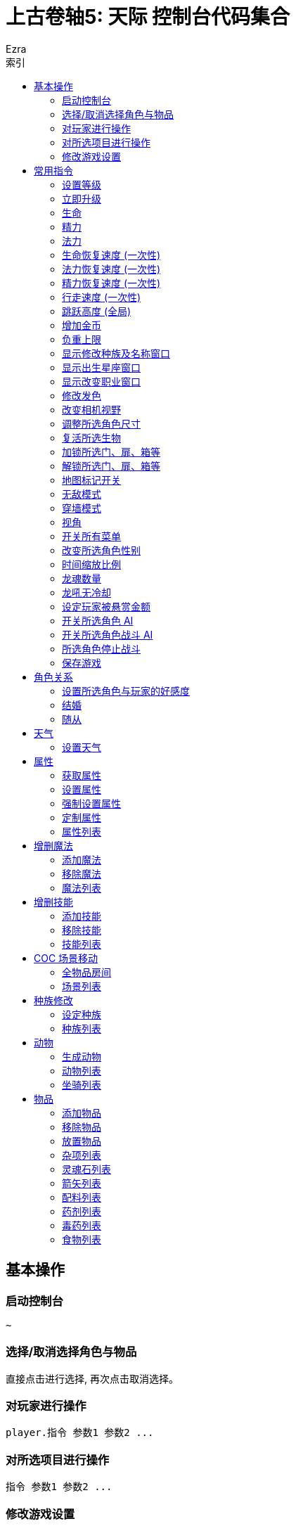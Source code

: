 :article:
:title: {article}
:author: Ezra
:mail: admin@meniny.cn
:home: https://meniny.cn
:version: 1.0.0
:experimental:
:icons: font
:source-highlighter: highlightjs
// :source-highlighter: pygments
:toc: left
:toclevels: 6
:toc-title: 索引
= 上古卷轴5: 天际 控制台代码集合

== 基本操作

=== 启动控制台

[source, console]
....
~
....

=== 选择/取消选择角色与物品

直接点击进行选择, 再次点击取消选择。

=== 对玩家进行操作

[source, console]
....
player.指令 参数1 参数2 ...
....

=== 对所选项目进行操作

[source, console]
....
指令 参数1 参数2 ...
....

=== 修改游戏设置

[source, console]
....
setgs 设置名 参数
....

== 常用指令

=== 设置等级

可以通过 `player` 调用, 等级应为大于 `0` 小于 `255` 的整数。

[source, console]
....
setlevel 等级值
....

=== 立即升级

可以通过 `player` 调用。

[source, console]
....
advlevel
....

=== 生命

可以通过 `player` 调用。

[source, console]
....
modav health 生命值
....

=== 精力

可以通过 `player` 调用。

[source, console]
....
modav stamina 精力值
....

=== 法力

可以通过 `player` 调用。

[source, console]
....
modav magicka 法力值
....

=== 生命恢复速度 (一次性)

可以通过 `player` 调用。

[source, console]
....
setav healrate 0.7
....

=== 法力恢复速度 (一次性)

可以通过 `player` 调用。

[source, console]
....
setav magickarate 3.0
....

=== 精力恢复速度 (一次性)

可以通过 `player` 调用。

[source, console]
....
setav staminarate 20.0
....

=== 行走速度 (一次性)

可以通过 `player` 调用, 默认 `100`。

[source, console]
....
setav speedmult 行走速度
....

=== 跳跃高度 (全局)

不可以通过 `player` 调用, 默认为 `64`。

[source, console]
....
setgs fjumpheightmin 跳跃高度
....

=== 增加金币

可以通过 `player` 调用。

[source, console]
....
additem 0000000f 金币数值
....

=== 负重上限

可以通过 `player` 调用。

[source, console]
....
forceav carryweight 负重数值
....

=== 显示修改种族及名称窗口

全局操作, 仅支持对玩家操作。

[source, console]
....
showracemenu
....
=== 显示出生星座窗口

[source, console]
....
showbirthsignmenu
....

=== 显示改变职业窗口

[source, console]
....
showclassmenu
....

=== 修改发色

可以通过 `player` 调用。

[source, console]
....
hairtint 发色
....

[%header, cols="2"]
|===
|发色
|代码

|红色
|red

|绿色
|green

|蓝色
|blue
|===

=== 改变相机视野

默认为 `75`。

[source, console]
....
setcamerafov 视野
....

=== 调整所选角色尺寸

可以通过 `player` 调用。

[source, console]
....
setscale 1.0
....

=== 复活所选生物

[source, console]
....
resurrect
....

=== 加锁所选门、扉、箱等

[source, console]
....
lock
....

=== 解锁所选门、扉、箱等

[source, console]
....
unlock
....

=== 地图标记开关

[source, console]
....
tmm 1
....

[source, console]
....
tmm 0
....

=== 无敌模式

[source, console]
....
tgm
....

=== 穿墙模式

[source, console]
....
tcl
....

=== 视角

[source, console]
....
tfc
....

=== 开关所有菜单

[source, console]
....
tm
....

=== 改变所选角色性别

可以通过 `player` 调用。

[source, console]
....
sexchange
....

=== 时间缩放比例

[source, console]
....
set timescale to 1
....

=== 龙魂数量

[source, console]
....
player.setav dragonsouls 龙魂数量
....

=== 龙吼无冷却

[source, console]
....
player.setav shoutrecoverymult 0
....

=== 设定玩家被悬赏金额

[source, console]
....
player.setcrimegold 金额
....

=== 开关所选角色 AI

[source, console]
....
tai
....

=== 开关所选角色战斗 AI

[source, console]
....
tcai
....

=== 所选角色停止战斗

[source, console]
....
stopcombat
....

=== 保存游戏

[source, console]
....
save 存档名
....

== 角色关系

=== 设置所选角色与玩家的好感度

好感度从 `-4` 至 `4` 间取值。

[source, console]
....
setrelationshiprank player 关系数值
....

=== 结婚

[source, console]
....
setrelationshiprank player 4
addfac 19809 1
....

=== 随从

[source, console]
....
setrelationshiprank player 1
addfac 0005C84D 0
....

== 天气

=== 设置天气

[source, console]
....
fw 天气代码
....

== 属性

=== 获取属性

可以通过 `player` 调用。

[source, console]
....
getav 属性名
....

=== 设置属性

可以通过 `player` 调用。

[source, console]
....
setav 属性 值
....

=== 强制设置属性

可以通过 `player` 调用。

[source, console]
....
forceav 属性 值
....

=== 定制属性

[source, console]
....
modav 属性 值
....

=== 属性列表

[%header, cols="2"]
|===
|功能
|属性名

|单手武器
|onehanded

|双手武器
|twohanded

|变化系
|alteration

|召唤系
|conjuration

|毁灭系
|destruction

|附魔
|enchanting

|迷幻系
|illusion

|回复系
|restoration

|箭术
|marksman

|格挡
|block

|重甲
|heavyarmor

|锻造
|smithing

|炼金术
|alchemy

|轻甲
|lightarmor

|开锁
|lockpicking

|偷窃
|pickpocket

|潜行
|sneak

|口才
|speechcraft
|===

== 增删魔法

=== 添加魔法

可以通过 `player` 调用。

[source, console]
....
addspell 魔法代码
....

=== 移除魔法

可以通过 `player` 调用。

[source, console]
....
player.removespell 魔法代码
....

=== 魔法列表

[%header, cols="4"]
|===
|魔法
|英文名
|代码
|说明

4+|Conjuration (召唤系)

|约束之剑
|Bound sword
|000211EB
|加专长后, 自带驱逐召唤生物和不死能力, 附永久灵魂禁锢效果, 攻击力比一般武器给力

|召唤魔宠
|Conjure familiar
|000640B6
|一只弱到爆的狗, 持续60秒

|复生僵尸
|Raise zombie
|0007E8E1
|复活一具尸体, 60秒

|约束之斧
|Bound battleaxe
|000211EC
|破魔大师推荐, 召唤师就算了, 当心把自己的BB驱逐了, 适合主修战斗的人员对法师用

|召唤火灵
|Conjure flame atronach
|000204C3
|MM, 远程会风筝, 死了会自爆, 初期利器

|复活僵尸
|Reanimate corpse
|00065BD7
|死灵系唔爱, 一要尸体, 二又不会变骷髅, 还是原来的样子

|灵魂禁锢
|Soul trap
|0004DBA4
|吸灵魂用的

|恶魔放逐
|Banish deadra
|0006D22C
|顾名思义

|约束之弓
|Bound bow
|000211ED
|召唤出来自带100发箭, 没了再召唤就是, 利器

|召唤冰灵
|Conjure frost atronach
|000204C4
|肉盾冰巨人一只, 一眼看去非常威武

|复生术
|Revenant
|00096D94
|名字好听, 还是只有60秒,而且复生对象无变化

|命令恶魔
|Command deadra
|000F95EE
|顾名思义

|召唤恶魔守卫
|Conjure demora lord
|0010DDEC
|恩～说说是叫恶魔守卫, 可是怎么看都是个泰富林半恶魔混血儿战士版, 还算硬可以在巨人面前撑好多下, 但是还是单挑不了巨人, 不过死了再照巨人被玩虐

|召唤风暴巨人
|Conjure storm atronach
|000BB968
|超强力远程+护盾, 攻击为闪电链, 怪物近身会自动暴走击飞怪物, SO～站他身边就不怕啦

|驱逐恶魔
|expel deadra
|0006F952
|我至今不知道驱逐系法术有什么好

|奴役死者
|Dead thrall
|0007E8DF
|永久复活一个人类, 不过还是僵尸, 不会对话什么的哦,遇到个什么高级NPC做成BB吧

|火灵奴隶
|Flame thrall
|0007E5D5
|恩～永久的火灵, 多会了燃烧之手法术

|冰灵奴隶
|Frost thrall
|0007E5D6
|同上

|风暴奴隶
|Storm thrall
|0007E5D7
|同上

|火焰魔宠
|Flaming familiar
|0009CE26
|一只烤肉

|召唤某人的影子
|Summon Arniels shade
|0006A153
|一个不知道哪里来的废材分身, 完全不及风暴巨人给力, 最少我大闹法师学院, 风暴巨人半天不死啊

|召唤不受约束的恶魔守卫
|Summon unbound demora
|00099F39
|恩～～任务用的

  
4+|Illusion spells (幻术系)

|勇气术
|Courage
|0004DEE8
|目标不会逃跑, 得到额外的体力耐力持续30秒, 建议召唤师学习, 给召唤生物上

|透视术
|Clairvoyance
|00021143
|寻路术, 路痴专用

|愤怒术
|Fury
|0004DEEB
|目标6级以下攻击附近任何人30秒

|平静术
|Calm
|0004DEE9
|目标9级以下目标30秒不战斗

|恐惧术
|Fear
|0004DEEA
|目标9级以下逃跑30秒

|消声术
|Muffle
|0008F3EB
|走路无声180秒

|狂暴术
|Frenzy
|0004DEEE
|目标14级以下攻击附近人员60秒

|耐力术
|Rally
|0004DEEC
|目标不会逃跑, 耐力和体力增加60秒

|隐形术
|Invisibility
|00027EB6
|隐身30秒, 攻击取消法术

|安抚术
|Pacify
|0004DEED
|20级以下目标不攻击60秒

|溃退术
|Rout
|0004DEEF
|20级以下目标逃跑30秒

|战斗召唤
|Call to arms
|0007E8DD
|目标战斗技能提升, 增加耐力体力10分钟, 非常给力的常驻BUFF

|和谐术
|Harmony
|0007E8DB
|25级以下目标不战斗60秒

|歇斯底里术
|Hysteria
|0007E8DE
|25级以下目标逃跑60秒

|混乱术
|Mayhem
|0007E8DA
|25级以下目标任意攻击60秒

4+|Destruction (毁灭系)

|燃烧之手
|Flames
|00012FCD
|每秒8伤害, 附带持续伤害

|冻结之手
|Frostbite
|0002B96B
|每秒8体力耐力伤害

|静电之手
|Sparks
|0002DD2A
|每秒8伤害+一半的魔法伤害

|火焰符文
|Fire rune
|0005DB90
|火焰陷阱, 50伤害

|冰剑术
|Ice spike
|00040000
|25体力耐力伤害

|冰霜符文
|Frost rune
|0006796F
|冰冻陷阱, 50伤害

|闪电术
|Lightning bolt
|0002DD29
|一道雷光, 25体力和一半魔力伤害

|闪电符文
|Lightning rune
|00067970
|闪电陷阱, 50伤害

|连锁闪电
|Chain lightning
|00045F9D
|造成40点体力伤害和20点耐力伤害, 同时跳跃到下个目标

|火球术
|Fireball
|0001C789
|40伤害的火球, 爆炸范围15码

|火焰护甲
|Flame cloak
|0003AE9F
|一层火焰包围自身, 靠近每秒8点伤害, 带持续效果

|冰霜护甲
|Frost cloak
|0003AEA2
|每秒8体力耐力伤害, 持续60秒

|冷风暴术
|Ice storm
|00045F9C
|40点伤害+20点耐力力伤害

|闪电护甲
|Lightning cloak
|000400AD
|持续60秒, 靠近的每秒8点体力一半魔力伤害

|冰矛术
|Icy spear
|0010F7EC
|60点伤害+30耐力伤害

|小火球术
|Firebolt
|00012FD0
|25伤害, 附带持续伤害

|焚化术
|Incinerate
|0010F7ED
|火焰爆炸, 造成60点伤害, 附带持续伤害

|霹雳
|Thunderbolt
|0010F7EE
|一个霹雳, 造成60伤害和30魔法伤害

|火墙术
|Wall of flames
|00035D7F
|每秒50伤害

|霜冻之墙
|Wall of frost
|00035D80
|每秒50伤害

|风暴之墙
|Wall of storms
|00035D81
|每秒50伤害

|暴风雪
|Blizzard
|0007E8E4
|目标区域, 每秒20体力和耐力伤害, 持续10秒

|流星术
|Fire storm
|0007A82B
|目标区域100点伤害的陨石落下, 越接近目标伤害越高

|闪电风暴
|Lightning storm
|0007E8E5
|目标区域每秒75伤害, 以及一半的魔法伤害

4+|Alteration (变化系)

|光亮术
|Candlelight
|00043324
|一个光球围绕照明, 持续60秒

|树皮术
|oakflesh
|0005AD5C
|提升40防护

|魔光术
|magelight
|00043323
|发射一个光球照明, 持续60秒

|石肤术
|stoneflesh
|0005AD5D
|提升60点防护, 持续60秒

|侦测生命
|Detect life
|000211EE
|发现附近生物, 可以透视墙壁, 不包含不死生物和机械

|铁皮术
|Iron flesh
|00051B16
|提升80点防护

|隔空取物
|telekinesis
|0001A4CC
|远距离偷东西

|水下呼吸
|Water breathing
|0005D175
|

|侦查不死
|Detect dead
|000211EF
|发现附近不死生物, 可以透视墙壁

|黑木术
|Ebony flesh
|0005AD5E
|黑木耳的强大防护能力, 提升100防护

|定身术
|Paralyze
|0005AD5F
|定身10秒

|龙皮术
|Dragon hide
|000CDB70
|80%伤害减免, 持续30秒

|群体定身术
|mass paralysis
|000B62E6
|目标区域麻痹15秒

|平衡术
|Equilibrium
|000DA746
|每秒把25点生命转换为魔法

|炼金术
|Transmute
|00109111
|把一块铁变成银或把银变成金, 知道怎么赚钱了吧

4+|Restoration spells (防护系)

|治疗术
|Healing
|00012FCC
|治疗自己每秒10HP

|魔法屏障
|Lesser Ward
|00013018
|一个40防护等级的魔法护盾, 另吸收40魔法伤害

|快速治疗
|Fast Healing
|0002F3B8
|瞬间治疗+50HP

|治疗之手
|Healing Hands
|0004D3F2
|医疗他人, 每秒+10HP

|坚定屏障
|Steadfast Ward
|000211F1
|吸收60点魔法伤害和+60防护等级

|驱散亡灵
|Turn Lesser Undead
|0004B146
|6级以下亡灵逃跑30秒

|治愈术
|Close Wounds
|000B62EF
|快速治疗强化版, 瞬间+100HP

|强力屏障
|Greater Ward
|000211F0
|80点魔盾

|治愈他人
|Heal Other
|00012FD2
|治疗目标75HP

|恐惧亡灵
|Repel Lesser Undead
|0004D3F8
|8级以下亡灵逃跑30秒

|摧毁不死生物
|Turn Undead
|0005DD5D
|13级以下亡灵逃跑30秒

|防护法阵
|Circle of Protection
|0005312D
|20级以下亡灵无法进入

|强力群体治疗
|Grand Healing
|000B62EE
|全员+200HP

|对抗不死生物
|Repel Undead
|0005DD60
|16级以下亡灵逃跑30秒

|驱散强大亡灵
|Turn Greater Undead
|0005DD5E
|21级以下亡灵逃跑30秒

|毁灭不死
|Bane of the Undead
|0008C1AB
|LV30以下见上帝, 以上逃跑30秒

|守护结界
|Guardian Circle
|000E0CCF
|35级以下亡灵无法进入结界, 结界内每秒恢复20HP
|===

== 增删技能

=== 添加技能

可以通过 `player` 调用。

[source, console]
....
addperk 技能代码
....

=== 移除技能

可以通过 `player` 调用。

[source, console]
....
removeperk 技能代码
....

=== 技能列表

[%header, cols="4"]
|===
|技能
|英文名
|代码
|说明

4+|炼金术(Alchemy)
|炼金术士1
|Alchemist
|BE127
|自制药水和毒剂效果提升20%

|炼金术士2
|Alchemist
|C07CA
|自制药水和毒剂效果提升40%

|炼金术士3
|Alchemist
|C07CB
|自制药水和毒剂效果提升60%

|炼金术士4
|Alchemist
|C07CC
|自制药水和毒剂效果提升80%

|炼金术士5
|Alchemist
|C07CD
|自制药水和毒剂效果提升100%

|医师
|Physician
|58215
|自制药水对生命魔法耐力回复效果提升25%

|增益
|Benefactor
|58216
|自制药水的有益效果提升25%

|毒物
|Poisoner
|58217
|自制毒剂效果提升25%

|试药1
|Experimenter
|58218
|服用素材可知其前2个的效果

|试药2
|Experimenter
|105F2A
|服用素材可知其前3个的效果

|试药3
|Experimenter
|105F2B
|服用素材可知其前4个的效果

|剧毒
|Concentrated Poison
|105F2F
|武器淬毒有效攻击次数加倍

|园艺
|Green Thumb
|105F2E
|从植物中可采集到两份素材

|蛇血
|Snakeblood
|105F2C
|抗毒增加50%

|提纯
|Purity
|5821D
|消除自制药水的所有副作用和自制毒剂的所有有益效果

4+|箭术(Archery)
|神臂1
|Overdraw
|BABED
|增加弓箭伤害20%

|神臂2
|Overdraw
|7934A
|增加弓箭伤害40%

|神臂3
|Overdraw
|7934B
|增加弓箭伤害60%

|神臂4
|Overdraw
|7934D
|增加弓箭伤害80%

|神臂5
|Overdraw
|79354
|增加弓箭伤害100%

|鹰眼
|Eagle Eye
|58F61
|瞄准时按下格挡键可以缩距

|持弓1
|Steady Hand
|103ADA
|缩距瞄准状态下时间减慢25%

|持弓2
|Steady Hand
|103ADB
|缩距瞄准状态下时间减慢..不知道

|夺命箭1
|Critical Shot
|105F1C
|10%致命一击

|夺命箭2
|Critical Shot
|105F1E
|15%致命一击 (应该是？)

|夺命箭3
|Critical Shot
|105F1F
|20%致命一击 (应该是？)

|强弓
|Power Shot
|58F62
|50%几率使敌人站立不稳, 对大型敌人无效

|速射
|Quick Shot
|105F19
|拉弓速度增加30%

|猎人训练
|Hunter's Discipli
|51B12
|可从尸体上取回双倍的箭支

|游侠
|Ranger
|58F63
|提高拉弓状态下的移动速度

|神射
|Bullseye
|58F64
|15%几率使目标麻痹几秒

4+|格挡(Block)

|盾墙1
|Shield Wall
|BCCAE
|格挡效果提升20%

|盾墙2
|Shield Wall
|79355
|格挡效果提升40%

|盾墙3
|Shield Wall
|79356
|格挡效果提升60%

|盾墙4
|Shield Wall
|79357
|格挡效果提升80%

|盾墙5
|Shield Wall
|79358
|格挡效果提升100%

|快速反应
|Quick Reflexes
|D8C33
|遭到重击时格挡会使时间减慢

|御箭
|Deflect Arrows
|58F68
|击中盾牌的箭支不构成伤害

|元素防护
|Elemental Protection
|58F69
|举盾格挡下火冰电伤害减半

|奔跑防御
|Block Runner
|106253
|举盾状态下移动速度加快

|冲刺盾击
|Shield Charge
|58F6A
|举盾状态下加速可以撞倒大多数敌人

|强力盾击
|Power Bash
|58F67
|可以使用强力盾击

|致命盾击
|Deadly Bash
|5F594
|盾击造成5倍伤害

|缴械盾击
|Disarming Bash
|58F66
|强力盾击有几率解除对方武器

4+|附魔(Enchanting)

|附魔师
|Enchanter
|BEE97
|新的附魔效果提升20%

|附魔师
|Enchanter
|C367C
|新的附魔效果提升40%

|附魔师
|Enchanter
|C367D
|新的附魔效果提升60%

|附魔师
|Enchanter
|C367E
|新的附魔效果提升80%

|附魔师
|Enchanter
|C367F
|新的附魔效果提升100%

|烈火附魔
|Fire Enchanter
|58F80
|武器和防具上的火焰类附魔效果提升25%

|技艺附魔
|Insightful Enchanter
|58F7E
|防具上的技能类附魔效果提升25%

|体质附魔
|Corpus Enchanter
|58F7D
|防具上的命魔耐附魔效果提升25%

|寒冰附魔
|Frost Enchanter
|58F81
|武器防具上的冰冻类附魔效果提升25%

|风暴附魔
|Storm Enchanter
|58F82
|武器和防具上的闪电类附魔效果提升25%

|灵魂榨取
|Soul Squeezer
|58F7C
|灵魂石充能时提供额外能量

|灵魂吸收
|Soul Siphon
|108A44
|对非人类目标使用终结技科自动吸收对方5%的灵魂为武器充能

|额外效果
|Extra Effect
|58F7F
|一件物品可以有两种附魔

4+|重甲(Heavy Armor)
|铁壁1
|Juggernaut
|7935E
|增加重甲护甲值20%

|铁壁2
|Juggernaut
|79361
|增加重甲护甲值40%

|铁壁3
|Juggernaut
|79362
|增加重甲护甲值60%

|铁壁4
|Juggernaut
|79374
|增加重甲护甲值80%

|铁壁5
|Juggernaut
|BCD2A
|增加重甲护甲值100%

|铁拳
|Fists of Steel
|58F6E
|重甲手套会在徒手攻击时根据护甲值造成额外伤害

|合身
|Well Fitted
|58F6F
|全身均装备重甲时会有25%的护甲值加成

|力量之塔
|Tower of Strength
|58F6C
|只穿重甲时站立不稳几率下降50%

|套装
|Matching Set
|107832
|全身重甲组成套装 (材料相同) 时有额外25%护甲值加成

|反弹攻击
|Reflect Blows
|105F33
|全身均装备重甲时有10%几率反弹近战伤害

|缓冲
|Cushioned
|BCD2B
|全身均装备重甲时从高处跌落所受伤害减半

|调和
|Conditioning
|58F6D
|重甲装备时不计重量且不影响移动速度

4+|轻甲(Light Armor)

|灵敏防卫1
|Agile Defender
|BE123
|增加轻甲护甲值20%

|灵敏防卫2
|Agile Defender
|79376
|增加轻甲护甲值40%

|灵敏防卫3
|Agile Defender
|79389
|增加轻甲护甲值60%

|灵敏防卫4
|Agile Defender
|79391
|增加轻甲护甲值80%

|灵敏防卫5
|Agile Defender
|79392
|增加轻甲护甲值100%

|量身定做
|Custom Fit
|51B1B
|全身均装备轻甲时有25%护甲加成

|伸展无碍
|Unhindered
|51B1C
|轻甲装备时不计重量且不影响移动速度

|疾风步
|Wind Walker
|105F22
|全身均装备轻甲时耐力恢复速度提升50%

|套装
|Matching Set
|51B17
|全身轻甲组成套装 (材料相同) 时有额外的25%护甲值加成

|神行百变
|Deft Movement
|107831
|全身均装备轻甲时有10%几率避免一次近战攻击的全部伤害

4+|开锁(Lockpicking)

|新手开锁
|Novice Locks
|F392A
|大大降低新手等级开锁难度

|学徒开锁
|Apprentice Locks
|BE125
|大大降低学徒等级开锁难度

|眼疾手快
|Quick Hands
|106259
|开锁不会被注意到

|复制钥匙
|Wax Key
|107830
|如果打开的锁有钥匙, 自动获得一把复制品

|老手开锁
|Adept Locks
|C3680
|大大降低老手等级开锁难度

|点石成金
|Golden Touch
|5820A
|宝箱中可以找到更多钱

|宝藏猎人
|Treasure Hunter
|105F26
|找到特殊财宝的几率增加50%

|专家开锁
|Expert Locks
|C3681
|大大降低专家等级开锁难度

|锁匠
|Locksmith
|58208
|开锁器的起始位置接近正确位置

|金刚开锁器
|Unbreakable
|58209
|开锁器无敌了

|大师开锁
|Master Locks
|C3682
|大大降低大师等级开锁难度

4+|单手武器(One-Handed)

|武士1
|Armsman
|BABE4
|增加单手武器伤害20%

|武士2
|Armsman
|79342
|增加单手武器伤害40%

|武士3
|Armsman
|79343
|增加单手武器伤害60%

|武士4
|Armsman
|79344
|增加单手武器伤害80%

|武士5
|Armsman
|79345
|增加单手武器伤害100%

|劈砍1
|Hack and Slash
|3FFFA
|单手斧攻击造成额外的出血伤害

|劈砍2
|Hack and Slash
|C3678
|单手斧攻击造成额外的出血伤害

|劈砍3
|Hack and Slash
|C3679
|单手斧攻击造成额外的出血伤害

|战斗姿态
|Fighting Stance
|52D50
|单手武器重击消耗耐力减少25%

|碎骨者1
|Bone Breaker
|5F592
|钉头锤攻击时忽略对方25%的护甲

|碎骨者2
|Bone Breaker
|C1E92
|钉头锤攻击时忽略对方25+%的护甲

|碎骨者3
|Bone Breaker
|C1E93
|钉头锤攻击时忽略对方25++%的护甲

|剑士1
|Bladesman
|5F56F
|单手剑攻击时有10%的几率造成致命伤害

|剑士2
|Bladesman
|C1E90
|单手剑攻击时有15%的几率造成致命伤害

|剑士3
|Bladesman
|C1E91
|单手剑攻击时有20%的几率造成致命伤害

|双持乱舞1
|Dual Flurry
|106256
|双持时攻击速度增加20%

|双持乱舞2
|Dual Flurry
|106257
|双持时攻击速度增加20+%

|狂暴打击
|Savage Strike
|3AF81
|站立时重击造成25%的额外伤害且有几率斩首

|致命突袭
|Critical charge
|CB406
|冲刺重击时造成双倍致命伤害

|双持狂暴
|Dual Savagery
|106258
|双持重击造成50%的额外伤害

|麻痹打击
|Paralyzing Strike
|3AFA6
|反手重击时有25%的几率使目标麻痹

4+|偷窃(Pickpocket)

|巧手1
|Light Fingers
|BE124
|偷窃成功率加成20%

|巧手2
|Light Fingers
|18E6A
|偷窃成功率加成40%

|巧手3
|Light Fingers
|18E6B
|偷窃成功率加成60%

|巧手4
|Light Fingers
|18E6C
|偷窃成功率加成80%

|巧手5
|Light Fingers
|18E6D
|偷窃成功率加成100%

|夜贼
|Night Thief
|58202
|目标熟睡时偷窃成功率增加25%

|下毒
|Poisoned
|105F28
|可以偷偷把毒药放进敌人口袋造成伤害

|扒手
|Cutpurse
|58204
|偷钱难度降低50%

|次元袋
|Extra Pockets
|96590
|负重上限增加100

|钥匙大师
|Keymaster
|D79A0
|偷钥匙几乎是必定成功

|误导
|Misdirection
|58201
|可以偷窃对方已装备的武器

|神偷
|Perfect Touch
|58205
|可以偷窃对方已装备的物品

4+|锻造(Smithing)

|钢铁材料锻造
|Steel Smithing
|CB40D
|可以制作钢铁盔甲和武器, 并使强化效果翻倍

|矮人材料锻造
|Dwarven Smithing
|CB40E
|可以制作矮人盔甲和武器-并使强化效果翻倍

|精灵材料锻造
|Elven Smithing
|CB40F
|可以制作精灵盔甲和武器, 并使强化效果翻倍

|兽人材料锻造
|Orcish Smithing
|CB410
|可以制作兽人盔甲和武器, 并使强化效果翻倍

|玻璃材料锻造
|Glass Smithing
|CB411
|可以制作玻璃盔甲和武器, 并使强化效果翻倍

|乌木材料锻造
|Ebony Smithing
|CB412
|可以制作乌木盔甲和武器, 并使强化效果翻倍

|恶魔材料锻造
|Daedric Smithing
|CB413
|可以制作恶魔盔甲和武器, 并使强化效果翻倍

|奥术锻工
|Arcane Blacksmith
|5218E
|可以强化魔法武器和盔甲

|高级盔甲
|Advanced Armors
|CB414
|可以制作鳞甲和板甲, 并使强化效果翻倍

|龙皮盔甲
|Dragon Armor
|52190
|可以制作龙皮盔甲, 并使强化效果翻倍

4+|潜行(Sneak)

|隐匿1
|Stealth
|BE126
|潜行被发现难度提升20%

|隐匿2
|Stealth
|C07C6
|潜行被发现难度提升40%

|隐匿3
|Stealth
|C07C7
|潜行被发现难度提升60%

|隐匿4
|Stealth
|C07C8
|潜行被发现难度提升80%

|隐匿5
|Stealth
|C07C9
|潜行被发现难度提升100%

|背刺
|Backstab
|58210
|单手武器潜行攻击造成6倍伤害

|悄声移动
|Muffled Movement
|58213
|盔甲噪音降低50%

|轻盈脚步
|Light Foot
|5820C
|不会触发压力陷阱

|狙击
|Deadly Aim
|1036F0
|弓箭潜行攻击造成3倍伤害

|刺客利刃
|Assassin’s Blade
|58211
|匕首潜行攻击造成15倍伤害

|悄声翻滚
|Silent Roll
|105F23
|潜行中加速会做出悄无声息的前滚翻

|无声无息
|Silence
|105F24
|走或跑都不影响被发现的几率

|暗影斗士
|Shadow Warrior
|58214
|蹲伏会暂时停止战斗, 并让远处的敌人重新搜寻目标

4+|口才(Speech)

|砍价1
|Haggling
|BE128
|买卖价格有利浮动10%

|砍价1
|Haggling
|C07CE
|买卖价格有利浮动20%

|砍价1
|Haggling
|C07CF
|买卖价格有利浮动30%

|砍价1
|Haggling
|C07D0
|买卖价格有利浮动40%

|砍价1
|Haggling
|C07D1
|买卖价格有利浮动50%

|勾引
|Allure
|58F75
|对异性交易价格10%有利浮动

|贿赂
|Bribery
|58F72
|可向守卫行贿使其忽视自身的犯罪

|行商
|Merchant
|58F7A
|可以讲任意物品卖给任意商人

|说服
|Persuasion
|1090A2
|说服成功率提升30%

|投资
|Investor
|58F7B
|可以向店主投资500金币, 永久性增加对方持有的资金

|恐吓
|Intimidation
|105F29
|恐吓成功率翻倍

|销赃
|Fence
|58F79
|可以将赃物卖给任何自己投资过的商人

|豪商
|Master Trader
|1090A5
|游戏世界当中所有的商人所持资金额外增加1000

4+|双手武器(Two-Handed)

|野蛮人1
|Barbarian
|BABE8
|增加双手武器伤害值20%

|野蛮人2
|Barbarian
|79346
|增加双手武器伤害值40%

|野蛮人3
|Barbarian
|79347
|增加双手武器伤害值60%

|野蛮人4
|Barbarian
|79348
|增加双手武器伤害值80%

|野蛮人5
|Barbarian
|79349
|增加双手武器伤害值100%

|断肢者1
|Limbsplitter
|C5C05
|战斧攻击时会造成额外的出血伤害

|断肢者2
|Limbsplitter
|C5C06
|战斧攻击时会造成额外的出血伤害

|断肢者3
|Limbsplitter
|C5C07
|战斧攻击时会造成额外的出血伤害

|冠军姿态
|Champion’s Stance
|52D51
|双手武器重击消耗耐力减少25%

|重创1
|Deep Wounds
|3AF83
|巨剑攻击时有10%的几率出现致命伤害

|重创2
|Deep Wounds
|C1E94
|巨剑攻击时有15%的几率出现致命伤害

|重创3
|Deep Wounds
|C1E95
|巨剑攻击时有20%的几率出现致命伤害

|碎颅者1
|Skullcrusher
|3AF84
|战锤攻击忽视对方25%的护甲

|碎颅者2
|Skullcrusher
|C1E96
|战锤攻击忽视对方25+%的护甲

|碎颅者3
|Skullcrusher
|C1E97
|战锤攻击忽视对方25++%的护甲

|强力致命突袭
|Great Critical Charge
|CB407
|双手武器冲刺重击造成双倍致命伤害

|毁灭殴击
|Devastating Blow
|52D52
|站立重击造成25%额外伤害, 且有几率斩首

|横斩
|Sweep
|3AF9E
|双手武器侧身重击可以伤害到前方所有敌人

|战神
|Warmaster
|3AFA7
|反手重击有25%的几率麻痹对手

4+|变化系(Alteration)

|变化新手
|Novice Alteration
|000f2ca6
|新手级变化系法术所需魔法值减半

|双手变化
|Alteration Dual Casting
|000153cd
|变化系双手施法将法术效果提升为强化版本

|变化学徒
|Apprentice Alteration
|000c44b7
|学徒级变化系法术所需魔法值减半

|1魔抗1
|Magic Resistance
|00053128
|抵消10%的法术效果

|2魔抗2
|Magic Resistance
|00053129
|抵消20%的法术效果

|3魔抗3
|Magic Resistance
|0005312a
|抵消30%的法术效果

|变化老手
|Adept Alteration
|000c44b8
|老手级变化系法术所需魔法值减半

|变化专家
|Expert Alteration
|000c44b9
|专家及变化系法术所需魔法值减半

|侍灵
|Atronach
|000581f7
|被对方法术命中时吸收30%的魔法值

|变化大师
|Master Alteration
|000c44ba
|大师级变化系法术所需魔法值减半

|持久
|Stability
|000581fc
|变化系法术持续时间增加

|1魔甲1
|Mage Armor
|000d7999
|护甲类法术如石肤术在未穿护甲状态下效果加倍

|2魔甲2
|Mage Armor
|000d799a
|护甲类法术如石肤术在未穿护甲状态下效果加倍

|3魔甲3
|Mage Armor
|000d799b
|护甲类法术如石肤术在未穿护甲状态下效果加倍

4+|召唤系(Conjuration)

|召唤新手
|Novice Conjuration
|000f2ca7
|新手级召唤系法术所需魔法值减半

|召唤学徒
|Apprentice Conjuration
|000c44bb
|学徒级召唤系法术所需魔法值减半

|召唤老手
|Adept Conjuration
|000c44bc
|老手级召唤系法术所需魔法值减半

|召唤专家
|Expert Conjuration
|000c44bd
|专家级召唤系法术所需魔法值减半

|召唤大师
|Master Conjuration
|000c44be
|大师级召唤系法术所需魔法值减半

|双手召唤
|Conjuration Dual Casting
|000153ce
|召唤系双手施法增加法术的持续时间

|神秘魔缚
|Mystic Binding
|000640b3
|召唤武器伤害增加

|摄魂者
|Soul Stealer
|000d799e
|召唤武器对目标自动施放灵魂陷阱

|湮灭魔缚
|Oblivion Binding
|000d799c
|召唤武器可驱逐召唤生物及复生亡灵

|招魂术
|Necromancy
|000581dd
|亡灵复生术持续时间增加

|黑暗之魂
|Dark Souls
|000581de
|浮生亡灵生命增加100

|1召唤士1
|Summoner
|00105f30
|召唤侍灵或亡灵复生的作用距离翻倍

|2召唤士2
|Summoner
|00105f31
|召唤侍灵或亡灵复生的作用距离翻倍

|侍灵术
|Atromancy
|000cb419
|召唤侍灵持续时间翻倍

|元素灵力
|Elemental Potency
|000cb41a
|召唤侍灵的实力提升50%

|双生魂
|Twin Souls
|000d5f1c
|可同时控制两个侍灵或亡灵

4+|毁灭系(Destruction)

|毁灭新手
|Novice Destruction
|000f2ca8
|新手级毁灭系法术所需魔法值减半

|毁灭学徒
|Apprentice Destruction
|000c44bf
|学徒级毁灭系法术所需魔法值减半

|毁灭老手
|Adept Destruction
|000c44c0
|老手级毁灭系法术所需魔法值减半

|毁灭专家
|Expert Destruction
|000c44c1
|专家级毁灭系法术所需魔法值减半

|毁灭大师
|Master Destruction
|000c44c2
|大师级毁灭系法术所需魔法值减半

|符文大师
|Rune Master
|00105f32
|符文放置距离上限增至5倍

|1强化火焰1
|Augmented Flames
|000581e7
|火焰法术伤害增加25%

|2强化火焰2
|Augmented Flames
|0010fcf8
|火焰法术伤害增加25+%

|毒火噬体
|Intense Flames
|000f392e
|火焰伤害可造成低生命值目标逃跑

|1强化冰冻1
|Augmented Frost
|000581ea
|冰冻魔法伤害增加25%

|2强化冰冻2
|Augmented Frost
|0010fcf9
|冰冻魔法伤害增加25+%

|深度冻结
|Deep Freeze
|000f3933
|冰冻伤害造成低生命值目标麻痹

|1强化闪电1
|Augmented Shock
|00058200
|闪电魔法伤害增加25%

|2强化闪电2
|Augmented Shock
|0010fcfa
|闪电魔法伤害增加25+%

|粉身碎骨
|Disintegrate
|000f3f0e
|闪电伤害造成低生命值目标肢解

|双手毁灭
|Destruction Dual Casting
|000153cf
|毁灭系双手施法将法术提升为强化版本

|毁灭冲击
|Impact
|000153d2
|大部分毁灭系法术双手施放会使敌人站立不稳

4+|恢复系(Restoration)

|恢复新手
|Novice Restoration
|000f2caa
|新手级恢复系法术所需魔法值减半

|恢复学徒
|Apprentice Restoration
|000c44c7
|学徒级恢复系法术所需魔法值减半

|恢复老手
|Adept Restoration
|000c44c8
|老手级恢复系法术所需魔法值减半

|恢复专家
|Expert Restoration
|000c44c9
|专家级恢复系法术所需魔法值减半

|恢复大师
|Master Restoration
|000c44ca
|大师级恢复系法术所需魔法值减半

|1复苏1
|Recovery
|000581f4
|魔法值自动恢复速度提升25%

|2复苏2
|Recovery
|000581f5
|魔法值自动恢复速度提升25+%

|免死
|Avoid Death
|000a3f64
|当生命值低于10%时自动恢复250点, 每天一次

|再生
|Regeneration
|000581f8
|治疗类魔法效果提升50%

|亡灵法师
|Necromage
|000581e4
|所有法术对亡灵效果提升

|休憩
|Respite
|000581f9
|治疗类魔法同时恢复耐力

|双手恢复
|Restoration Dual Casting
|000153d1
|恢复系双手施法将法术提升为强化版本

|结界吸收
|Ward Absorb
|00068bcc
|法术命中结界可补充魔法值

4+|迷幻系(Illusion)

|幻术新手
|Novice Illusion
|000f2ca9
|新手级幻术所需魔法值减半

|幻术学徒
|Apprentice Illusion
|000c44c3
|学徒级幻术所需魔法值减半

|幻术老手
|Adept Illusion
|000c44c4
|老手级幻术所需魔法值减半

|幻术专家
|Expert Illusion
|000c44c5
|专家级幻术所需魔法值减半

|幻术大师
|Master Illusion
|000c44c6
|大师级幻术所需魔法值减半

|动物法师
|Animage
|000581e1
|幻术可作用于更高等级的动物

|血族法师
|Kindred Mage
|000581e2
|幻术可作用于更高等级的人类

|默发
|Quiet Casting
|000581fd
|玩家的幻术对于外界来说都是无声的

|催眠凝视
|Hypnotic Gaze
|00059b77
|平静对更高等级的敌人有效, 可与血族法师和动物法师叠加

|恐怖面貌
|Aspect of Terror
|00059b78
|恐惧对更高等级的敌人有效, 可与血族法师和动物法师叠加

|愤怒
|Rage
|000c44b5
|狂乱对更高等级的敌人有效, 可与血族法师和动物法师叠加

|精神大师
|Master of the Mind
|00059b76
|幻术可作用于亡灵、恶魔和机械敌人

|双手幻术
|Illusion Dual Casting
|000153d0
|幻术双手施法时将提升为强化版本 
|===

== COC 场景移动

=== 全物品房间

[source, console]
....
coc qasmoke
....

=== 场景列表

[%header, cols="3"]
|===
|场景
|代码
|ID

|出言山洞穴
|UtteringHillsCave01
|0007BC27

|伊格涅尔的房子
|DawnstarIrgnirsHouse
|00013A85

|仓库活动房
|WarehousePrefabs
|0009174E

|晨星城监狱
|DawnstarBarracksJail
|000EB440

|荒瀑圣所
|BleakFallsBarrow02
|000371DD

|贺多夫的家
|DLC2HrodulfsHouse
|04021074

|黑光塔楼
|DarklightTower01
|0001529F

|洗礼要塞队长居住区
|FortKastav02
|00024771

|卫兵军营
|WhiterunJail02
|000580A2

|洛利克庄园
|RoriksteadRoriksManor
|00013871

|梦想世界
|vampireDreamworld02
|00034B94

|仓库伏兵
|WarehouseAmbushes
|0007E00F

|沃坤王座室
|HighGateRuins03
|0002F83D

|天空磨坊平房
|AngasMillCommonHouse
|00016209

|裂谷旷野庄园
|RiftenMercerFreyHouse
|00037CC6

|莫万斯卡
|Morvunskar01
|00015239

|洛姆林·德莱瑟的房子
|RiftenRomlynDrethsHouse
|0009CCDF

|仓库运载
|WarehouseCarry
|000196B7

|夜扉客栈
|NightgateInn
|00013A5D

|飞天哨塔过道
|SkyboundPass01
|00047817

|面容之殿
|WinterholdCollegeHallofCountenance
|0001380F

|弗基哈尔废墟
|DLC1VampireCastleDungeon02
|0200285A

|阿尔瓦家
|MorthalAlvasHouse
|000138E1

|默玟的家
|DLC2SVMorwensHouse
|04018F46

|夜莺大厅
|NightingaleHall01
|00039850

|潮厅矿场
|DLC2DamphallMine01
|0401C080

|贝莱托尔杂货铺
|WhiterunBelethorsGeneralGoods
|000165B3

|安息坟墓室
|Ansilvund02
|0001F358

|黄昏坟墓
|TwilightSepulcher01
|0005B91B

|TestRSears
|TestRSearsDLC01
|0200373B

|森加德堡垒集结点
|FortSungard05
|00034864

|莫卡兹古尔地下室
|MorKhazgurCellar
|0006E2AC

|水银矿坑
|DawnstarQuicksilverMine
|0002C779

|清春洞穴
|ClearspringTarn01
|000152A2

|「迷城」大道
|Labyrinthian03
|00091872

|马卡斯城马厩
|MarkarthStableHouse
|0008E906

|弗洛基的小屋
|HunterShack
|00018460

|寂城地下墓穴
|BlackreachSewer01
|0007FCDD

|青苔谷洞穴
|DLC1HunterValleyCave01
|02008E52

|内部圣所
|DLC1FalmerTemple01
|0200384F

|风舵城营地
|WindhelmBloodworks
|0001677A

|北风矿场
|NorthwindMine01
|00015294

|Quick Test Cell
|DLC1WarehousePrefabs
|0200A3BF

|神殿
|DLC2RRTemple
|04017EC3

|鹰维尔德山峰
|Yngvild01
|000151F4

|迷雾塔楼西塔
|Mistwatch02
|00042BED

|窝棚
|MarkarthWarrens
|00016D72

|布兰卡跳跃据点
|BrucasLeapRedoubt01
|000152AD

|梭默总部
|SolitudeJusticiarsHeadquarters
|00071FFE

|精灵之牙·阿尼蒙柯洛里
|Alftand02
|00056C1B

|零珠碎玉
|SolitudeBitsandPieces
|00016A10

|醉猎户
|WhiterunDrunkenHuntsman
|000165B7

|青垣要塞监狱
|FortGreenwall02
|0005B88B

|弗如基的房子
|DawnstarFrukisHouse
|00013A81

|森加德堡垒角楼
|FortSungard01
|00015275

|暗临石窟
|DLC1zFalmerValley01
|02008482

|妮兰雅地下室
|WindhelmNiranyesHouseBasement
|00016775

|煤块矿场
|EmbershardMine01
|000B6BE6

|沃伦鲁德
|Volunruud01
|000151FB

|警戒者之厅
|HallOfTheVigilant01
|000C7348

|津查遗址
|Mzinchaleft01
|0001523D

|辩论大厅
|BlackreachZcell05
|000B29D5

|梭默大使馆, 爱琳温之光
|ThalmorEmbassy02
|0007DCFC

|布塔丹兹上层区
|Bthardamz01
|000361FA

|黑水岔口矿场
|DarkwaterCrossingGoldenrockMine
|00013A8A

|遗弃洞穴
|ForsakenCave01
|0001527E

|灰光裂缝
|DuskglowCrevice01
|00015290

|碎盾氏族的房屋
|WindhelmHouseofClanShatterShield
|0001677E

|梦想世界
|vampireDreamworld03
|00034B75

|精灵之牙遗迹塔
|AlftandZCell
|00069858

|高吼峰
|HighHrothgar
|00087764

|奥夫西尔农舍
|BlackreachZCell08
|000EEC53

|皮纸主人餐厅
|Forelhost03
|00022F52

|霸铎·塑铁的家
|DLC2SVBaldorIronShapersHouse
|04018F49

|瑟斯科蜜酒大厅
|DLC2ThirskMeadHallInterior01
|04016FEB

|乞丐的平房
|RiftenBeggarsRow
|00089D51

|翠瓦哨塔
|TrevasWatch01
|00015200

|DLC2 WarehouseSpiders
|DLC2WarehouseSpiders
|040285C6

|众王之殿上层
|WindhelmPalaceUpstairs02
|00097298

|科斯凯格矿坑
|KolskeggrMine01
|000161F6

|死落瀑布
|DLC1HunterCave01
|02009BDE

|眨眼恶鼠
|SolitudeWinkingSkeever
|00016A0E

|蜂蜜滩洞穴
|HoneystrandGrove01
|0001525D

|Quick Test Cell
|TestJoelDLC01
|0201A68A

|雪幔圣所
|SnowVeilSanctum02
|00025E24

|啸风棱堡
|ShriekwindBastion01
|000A1A61

|雾隐堡垒
|RiftenMistveilKeep
|00016BD2

|隐秘森林洞穴
|ShroudedGrove01
|00015215

|卡塞莫之塔
|MarkarthWizardsQuarters03
|000547F0

|成就大厅
|WinterholdCollegeHallofAttainment
|000CAB91

|裂谷城马厩
|RiftenStables
|00018BE0

|亡者之厅
|FalkreathHouseofArkay
|00013A71

|斯卡基的房子
|LeftHandMineSkaggisHouse
|000198E0

|造箭者
|SolitudeFletcher
|000169FE

|塔洛斯神殿
|WindhelmTempleofTalos
|00016785

|安加坟地下墓穴
|Angarvunde03
|0002D524

|寒骨通道
|BonechillPassage01
|0003538D

|禁闭室
|MorthalGuardhouse
|000138CD

|津查遗址深渊
|Mzinchaleft02
|000BE46A

|灰水石窟
|GreywaterGrotto01
|0001526B

|欧格蒙的房子
|MarkarthOgmundsHouse
|00016DFC

|胆汁峡谷矿坑
|BilegulchMine
|0001B147

|雾淞岩地洞
|RimerockBurrow01
|00015223

|唤夜神殿
|NightcallerTemple01
|0009AA4A

|萨瑟尔城
|Saarthal02
|0001AEC3

|霍格的房子
|DragonBridgeHorgeirsHouse
|00013A7A

|灰霜石窟
|HoarfrostGrottoOLD
|00015260

|沙利多迷宫
|LabyrinthianMaze
|000F2CAB

|塔洛斯祭坛
|MarkarthShrineofTalos
|00016DF7

|DLC2 Warehouse Ambushes
|DLC2RieklingFurniture
|04033377

|波特玛避难所
|PotemasCatacombs02
|000261C6

|加拉家
|SolitudeJalasHouse
|00016A05

|释血王座
|BloodletThrone01
|00016EA1

|矿工房
|SoljundsSinkholeMinersHouse
|000198DD

|伐沙兹沸室
|DLC2Fahlbtharz03
|0401DD04

|阴郁堡塔楼
|SolitudeCastleDourTower
|00077289

|菲林亚的房子
|ShorsStoneFilnjarsHouse
|00013856

|巢穴洞窟
|LiarsRetreat01
|000AA20C

|典当小虾
|RiftenPawnedPrawn
|00016BD9

|祭尔旦禾古坟
|DLC2GyldenhulBarrow01
|040142F6

|肩上有蜘蛛
|testPhil
|02007D94

|甲板下的海洋之锤
|Brinehammer01
|00094322

|泰尔密希临
|DLC2TelMithryn
|04017787

|废弃泵房
|BlackreachZcell07
|000ED8E0

|海之洞穴
|JaphetsFolly01
|00015281

|莫瓦斯的巢穴
|MovarthsLair01
|0001526F

|亚瑟荣宅
|WindhelmAtheronResidence
|00016781

|阿波科法
|DLC2POIBookLevel03
|0401EDE3

|延崖洞穴
|ReachcliffCave01
|00015227

|法恩达尔的房子
|RiverwoodFaendalsHouse
|000133CA

|阿波科法
|DLC2Book01DungeonA
|0403B065

|黑棘小屋
|BlackBriarLodge01
|000A6D8E

|独孤城马厩
|SolitudeStables
|00070469

|Main Menu Cell
|MainMenuCell
|0006F3EB

|盲崖堡垒
|BlindCliffCave01
|000152B7

|钠查达克工作坊
|DLC2Nchardak02
|040173B3

|Magic Visuals Test Hall
|XTestGrantInt3
|00075270

|布塔丹兹住宅
|Bthardamz01a
|0005A857

|龙临堡地牢
|WhiterunDragonsreachBasement
|0004A376

|拉德巴尔内部市场
|Raldbthar02
|00078124

|DLC1 Item Holding Cell
|DLC1VQHoldingCell
|02015054

|笛声矿坑
|WhistlingMine01
|000161E7

|波利的房子
|RiftenBollisHouse
|00016BD6

|卡谷梅兹
|DLC2Kagrumez01
|040142F9

|海姆斯科的房子
|WhiterunHeimskrsHouse
|000165AD

|石头溪谷洞穴
|StonyCreekCave01
|0004B8FB

|静月营地
|SilentMoonsCamp01
|00015211

|鸦痕山谷
|RavenscarHollow01
|000A87C5

|红水木屋
|DLC1RedwaterDen01
|02005EAB

|梭默大使馆
|ThalmorEmbassy01
|0007C98B

|临风鹰巢
|ReachwindEyrie01
|000399D1

|DLC1LD Quest Holding Cell
|DLC1TestCellRJ
|02007065

|冰川洞穴
|DLC2GlacialCave
|04026E93

|锻莫博物馆
|MarkarthWizardsQuarters01
|00030313

|弗基哈尔大教堂
|DLC1VampireCastleBossRoom
|02019DFE

|落星农场
|IvarsteadFellstarFarm
|00013A48

|树皮遗址·伯莱利
|Mzulft02
|00054B70

|拉根沃德地穴
|Ragnvald02
|0001B7C0

|佩拉吉奥斯侧厅
|BluePalaceWing01
|0009B238

|白漫城地下墓穴
|WhiterunHalloftheDeadCatacombs
|00094BAB

|恐惧暗影通道
|Volskygge02
|0002471A

|仓库大师包裹
|WarehouseMasterPackage
|000280C2

|萨雷提农场
|SarethiFarm
|000161EC

|甜蜜湾
|RiftenHoneyside
|00016BDD

|地下熔炉
|WhiterunUnderforge
|000165A6

|格尔蒙德大厅
|GeirmundsHall01
|000A5A71

|李维弗斯家宅
|DragonBridgeFarm
|00013A7E

|无主牢房
|UnownedCell
|000EA28B

|墨索尔城监狱
|MorthalGuardhouseJail
|0005D010

|杜什尼克矿场
|DushnikhYalMine
|0001528A

|回来了...!
|testFalmer
|0200362A

|泰尔密希临药剂室
|DLC2TelMithrynApothecary
|0401772A

|阿波科法
|DLC2POIBookLevel01
|0401E9A2

|蒂贝拉神殿
|MarkarthTempleofDibella
|00016DF3

|纯水奔流
|PurewaterRun01
|0001522C

|金色光辉庄园下水道
|GoldenglowEstate04
|000A013B

|翠瓦哨塔逃生隧道
|TrevasWatch02
|0004761B

|工艺仓库
|WarehouseCrafting
|00104871

|夜扉客栈地下室
|NightgateInnCellar
|00027552

|光雾石窟
|ShimmermistCave02
|0001FC66

|裂谷城监狱
|RiftenJail01
|000A8B23

|裂牙储藏室
|CrackedTuskKeep02
|00065AB6

|昏暗边界矿场
|GloomboundMine01
|00016200

|松木峰洞穴
|PinepeakCavern01
|00015230

|仓库大师包裹原料单
|WarehouseMasterPackageMultiLink
|0005723B

|莫尔凡宅邸
|DLC2RRMorvaynManor
|04017EC1

|狼头骨洞穴
|WolfskullCave01
|000151F6

|维尔纳和安尼克的房子
|DarkwaterCrossingVernersHouse
|00013A8C

|霜斋
|WindhelmHjerim
|00016778

|冷渣洞穴
|DLC2RRBulwarkCave
|0403929E

|梅鲁涅斯·大衮吼声牢房
|MolagBalVoiceCell
|000A95D6

|黑影
|Darkshade01
|00015296

|工人的住所
|MixwaterMillWorkersHouse
|000161F0

|基尔克瑞斯遗址
|KilkreathRuins02
|0004624F

|生还洞穴
|StillbornCave01
|00015206

|寇泊琼石冢
|DLC2KolbjornBarrow01
|040142EE

|弗基哈尔要塞
|DLC1VampireCastleGuildhall
|02000803

|楚安德-泽尔
|NchuandZel02
|00055215

|水晶飘移洞穴
|CrystaldriftCave01
|000152A0

|阿洛家
|DLC2RRAlorHouse
|04017EBF

|诗人牢房
|DLC2HoldingCellBard
|04029EEB

|辛德莱昂领域研究室
|BlackreachZCell10
|000EEC55

|冬青霜农场
|HollyfrostFarm
|000161FB

|卡萝塔·巴伦西亚的房子
|WhiterunCarlottaValentiasHouse
|000165B1

|骗子老巢
|TestBrieDLC
|020037D7

|西卡斯镇大厅
|KarthwastenHall
|000139D1

|哈洛斯蒙之冢
|DLC2HrothmundsBarrow01
|04017B6A

|伊琳娜塔进水区
|IlinaltasDeep02
|0003FC8F

|楚安德-泽尔居住区
|NchuandZel05
|00058B4D

|科林麦家
|IvarsteadKlimmeksHouse
|000139E7

|希鲁斯·维西欧斯家
|DawnstarSilussHouse
|000240B7

|绝望矿场
|LostProspectMine01
|0005554A

|索兰那驰矿坑
|KarthwastenSanuarachMine
|00013909

|艾灵的房子
|AngasMillAerisHouse
|0001620B

|瓦林多的房子
|RiftenValindorsHouse
|0009CCDD

|绞架岩
|GallowsRock01
|00015273

|风城庄园
|BYOHHouse2Hjaalmarch
|03011CB3

|布里纳的房子
|DawnstarBrinasHouse
|00013A87

|亡者之栖
|DeadMensRespite01
|0001529D

|罗瑞尤斯农场
|LoreiusFarmhouse
|000161F4

|鼠道
|RiftenRatway01
|0003B698

|骗子老巢
|TestTony
|0200792C

|骗子老巢
|TESTRyanJDLC
|02001DB9

|芬恩的地沟矿场
|KarthwastenFennsGulchMine
|00013978

|铸锤据点矿场
|FortFellhammer02
|000446BF

|大厅
|DLC2SVGreathall
|04018F4B

|霜风深渊
|ChillwindDepths01
|0003E908

|寒石关
|ColdRockPass01
|00054D0E

|TestTony
|AAADeleteWhenDoneTestJeremy
|0006C3B6

|弗基哈尔东塔
|DLC1VampireCastleZCell2
|020154D5

|萨恩德石峡谷
|SunderstoneGorge01
|0008B84D

|坠崖洞穴
|SteepfallBurrow01
|000151F2

|寒犁农场
|ChillfurrowFarm
|00016204

|贝提尤德家
|DawnstarBeitildsHouse
|00013A88

|灰色荒原堡垒
|FortGreymoor01
|0001527C

|矮人储藏室
|Mzulft04z
|000AF227

|收割者巢穴
|DLC1SoulCairnReaperCell
|02006429

|烬休堡垒
|DLC2AshfallowCitadel01
|0401BE37

|众王之殿
|WindhelmPalaceoftheKings
|0001677C

|托罗尔夫木材厂
|HelgenTorolfsMill
|00013A66

|斯库达芬南塔
|Skuldafn04
|00028EDF

|暗处通道
|CidhnaMine03
|0005A01A

|树皮遗址
|Mzulft01
|0001523F

|塞普汀默斯·希格诺斯的前哨基地
|SeptimusSignusOutpost
|0002D4E4

|白河监视哨
|WhiteRiverWatch01
|000151F9

|布罗朱纳尔圣所
|LabyrinthianPriestSanctuary
|00081D5B

|鲁斯特雷夫的房子
|DawnstarRustleifsHouse
|00013A83

|新邑堡垒
|FortNeugrad01
|00015277

|仓库书架
|WEMerchantChests
|000BBCB2

|东帝国贸易公司
|WindhelmEastEmpireCompany
|00016777

|勇士之家
|WhiterunJorrvaskr
|000165B5

|艾尔格瑞姆的药水店
|RiftenElgrimsElixirs
|00016BCE

|金色光辉庄园
|GoldenglowEstate01
|000161FF

|梦想世界
|vampireDreamworld01
|00034BA4

|破碎塔据点
|BrokenTowerRedoubt01
|000152AF

|梅鲁涅斯·大衮吼声牢房
|MalynVarenVoiceCell
|0002A976

|阿波科法
|DLC2Book01Dungeon
|0403109D

|仓库书架
|WarehouseBookshelves
|000A0359

|白漫城马厩
|WhiterunStables
|000165A0

|光雾洞穴
|ShimmermistCave01
|0001521C

|裂谷城渔业
|RiftenFishery
|00016BDB

|鸦石镇牢房
|DLC2RRHoldingCell
|040209C6

|阿波科法
|DLC2Book07Dungeon
|040142F4

|光落堡垒
|FellglowKeep02
|0003FF10

|雪蹄农场
|SnowShodFarm
|000161EA

|亡者之饮
|FalkreathDeadMansDrink
|0003A184

|维多利亚·薇齐的房子
|SolitudeVittoriaVicisHouse
|00016A07

|制高塔
|DLC2HighpointTower01
|040184F0

|伊斯格拉谟之墓
|YsgramorsTomb01
|00015254

|托沃德岔道
|TolvaldsCave03
|000275D8

|瓦尔图梅地下墓室
|Valthume02
|000336FB

|阴冷海岸洞穴
|BleakcoastCave01
|000152BA

|矿工营地
|LeftHandMineMinersBarracks
|000198DF

|蹒跚的剑齿虎
|FortDunstad04
|0007144C

|索翁德祭坛洞穴
|DLC2AltarOfThrond01
|04036798

|拉根沃德神殿
|Ragnvald01
|0001522A

|熔炼厂工头的房子
|MarkarthSmelterOverseersHouse
|00016DF5

|斯库达芬北塔
|Skuldafn05
|000317E7

|胡德和歌尔朵的房子
|RiverwoodGerdursHouse
|000133C7

|清道夫石冢
|DustmansCairn01
|0001528C

|女豪杰的店
|WhiterunWarmaidens
|0001DB4E

|废屋
|MarkarthAbandonedHouse
|00018BE9

|丹格尔家
|FalkreathDengeirsHall
|00013A78

|雪瓶
|WindhelmWhitePhial
|0001678C

|高门遗址
|HighGateRuins01
|00015262

|苦闷之牙废墟奥术室
|Irkngthand01
|00052CB5

|瓦尔图梅
|Valthume01
|00033D68

|科万琼德地穴
|Korvanjund03
|0002954C

|DLC2 Warehouse Ambushes
|DLC2WarehouseRieklings
|04032BDB

|银血客栈
|MarkarthSilverBloodInn
|00016DFE

|Quick Test Cell
|CWQuartermasterContainers
|000FE47B

|佛古恩瑟地穴
|Folgunthur02
|000AB531

|冻炉客栈地下室
|WinterholdTheFrozenHearthCellar
|0005D01D

|博古克的长屋
|DushnikhYalLonghouse
|000198E2

|暗临洞穴
|DLC1DarkfallCave01
|02004346

|罗德的房子
|FalkreathLodsHouse
|00013A73

|卡利斯托的珍品屋
|WindhelmCalixtosHouseofCuriosities
|00016787

|古登岩洞穴
|GuldunRock01
|00015269

|乔尔根和拉米家
|MorthalJorgenandLamisHouse
|000138CF

|废弃木屋
|AbandonedShackInterior
|00050F1E

|炙燃墓
|Ustengrav01
|000270AB

|刀尖矿场
|KnifepointRidge01
|00079F9F

|阿穆伦的房子
|WhiterunAmrensHouse
|000165AB

|漏壶 - 蓄水池
|RiftenThievesGuildHeadquarters
|00016BD0

|Magic Visuals Test Hall
|XTestGrantInt4
|000F39C4

|佛克瑞斯营地
|FalkreathBarracks
|000EF325

|诗人学院
|SolitudeBardsCollege
|00016A0C

|遗弃地穴
|ForsakenCave02
|0002FD85

|落灶洞穴
|HobsFallCave01
|0001525F

|断牙洞穴
|BrokenFangCave01
|000152B1

|骗子老巢
|SwindlersDen01
|00041777

|晨星圣所
|DawnstarSanctuary
|000193EE

|泰尔密希临厨房
|DLC2TelMithrynKitchen
|04017728

|安息坟洞穴
|Ansilvund01
|000152C0

|拉加施布尔地下室
|LargashburBasement
|0005015C

|鹰维尔德王座室
|Yngvild02
|000227B9

|暗之枯骨地牢
|WinterholdCollegeMidden02
|000AE783

|布莱特辛山隘
|BrittleShinPass01
|00081DEC

|Quick Test Cell
|DLC1WarehouseAmbushes
|020074F5

|Magic Visuals Test Hall
|XTestGrantInt
|0001321F

|四盾牌酒馆
|DragonBridgeFourShieldsTavern
|00013A7C

|漂移暗影庇护所
|DriftshadeSanctuary01
|00015288

|红腹矿坑
|ShorsStoneRedbellyMine
|0001382E

|Quick Test Cell
|DLC1DBTest
|0200DF7D

|妮兰雅家
|WindhelmNiranyesHouse
|00016788

|弗基哈尔北塔
|DLC1VampireCastleZCell1
|02007203

|海玛之羞
|HaemarsShame02
|000216BB

|卡塔瑞亚
|Katariah01
|000BBB2F

|奥德菲尔家
|ShorsStoneOdfelsandGrogmarsHouse
|00013850

|卓德克据点洞穴
|DruadachRedoubt01
|0004401B

|佩拉吉奥斯农场
|PelagiaFarm
|000161EE

|瓦尔图梅前厅
|Valthume00
|0008CDEE

|阴郁堡
|SolitudeCastleDourEmperorsTower
|00019454

|秘拉克神殿
|DLC2TempleOfMiraak01
|040142F0

|蜂与钩
|RiftenBeeandBarb
|00016BDF

|古赫洛登客栈
|OldHroldanInn
|000138BE

|亡者之厅
|SolitudeHalloftheDead
|00016A03

|新邑堡垒监狱
|FortNeugrad02
|0001CE8A

|阿旺晨泽尔
|Avanchnzel01
|000152BE

|领主的长屋
|WinterholdJarlsLonghouse
|00013818

|塞维利奥·佩拉吉奥斯家
|WhiterunSeverioPelagiasHouse
|00036ED5

|拉根沃德运河
|Ragnvald03
|0001D09A

|Do Not Delete - Not A Test Cell
|ThievesGuildHoldingCell
|000C0BBA

|梭默大使馆, 营地
|ThalmorEmbassy04
|0006DAA0

|伦德的小屋
|LundsHut01
|000DB070

|战狂氏族的房子
|WhiterunHouseBattleBorn
|000165AF

|哈尔嘉工棚
|RiftenHaelgasBunkhouse
|00016BD4

|卡斯塔城堡洞窟
|DLC2CastleKarstaagRuins01
|040142FB

|Magic Visuals Test Hall
|XTestGrantInt2
|0004E227

|爱芙缇·珊的房子
|SolitudeEvetteSansHouse
|00016A08

|比尔娜的奇珍异宝店
|WinterholdRanmirshouse
|00013813

|灰色荒原堡垒监狱
|FortGreymoor02
|000352C7

|废弃小屋
|DLC2AbandonedLodge
|0401DA5D

|林德尔会堂
|MarkarthVlindrelHall
|00016DFA

|艾恩斯农场
|DLC2RRIenthFarm
|04018277

|阿尔沃和西格利的房子
|RiverwoodAlvorsHouse
|000133C8

|光落堡垒地牢
|FellglowKeep01
|00015283

|阴郁河段洞窟
|Gloomreach01
|0001526D

|断桨洞窟
|BrokenOarGrotto01
|000BA599

|魔术师的小屋
|MorthalThaumaturgistsHut
|000138CB

|战区
|BlackreachZcell03
|000152BB

|雪鹰堡垒监狱
|FortSnowhawk02
|000563E2

|戴格利的房子
|LeftHandMineDaighresHouse
|000198DE

|萨满的小屋
|DLC2SVShamansHutInterior
|04017A00

|豪塔别墅
|SolitudeProudspireManor
|00016A06

|基尔克瑞斯神庙
|KilkreathRuins01
|00015255

|托沃德裂隙
|TolvaldsCave02
|000275D9

|阿波科法
|DLC2POIBookLevel02
|040142F5

|裂谷城仓库
|RiftenWarehouse
|00016BDA

|阿旺晨泽尔·伯莱利
|Avanchnzel03
|0004C6DD

|天佑神殿
|SkyHavenTemple
|000161EB

|古怪容器
|DLC2MoesringPass01
|04035A22

|铜水洞穴
|BronzeWaterCave
|00054226

|鼠道墓穴
|RiftenRatway02
|000A1BFD

|寂静遗址
|BlackreachZcell02
|0007BEF7

|基尔克瑞斯地下墓穴
|KilkreathRuins03
|00027D1C

|森加德堡垒
|FortSungard02
|0001AB60

|科万琼德大厅
|Korvanjund02
|0002954D

|赫斯惴洞穴
|DLC2HarstradCave01
|04039EAC

|领主的长屋
|FalkreathJarlsLonghouse
|00013A79

|圣地镇要塞
|HelgenKeep01
|0005DE24

|沉睡巨人客栈
|RiverwoodSleepingGiantInn
|000133C6

|卫兵哨塔
|MarkarthGuardTower
|00016DF4

|迷雾塔楼北塔
|Mistwatch01
|0003F516

|亡者之厅
|WindhelmHalloftheDead
|00016786

|阿尔瓦的地窖
|MorthalAlvasHouseCellar
|0010CEEA

|梅鲁涅斯·大衮的神殿
|MehrunesDagonShrine
|0002529E

|海玛洞窟
|HaemarsShame01
|00015268

|坞边客栈
|MorthalMoorsideInn
|000138CE

|法尔达之牙
|FaldarsTooth01
|00015286

|莫尔凡祖坟
|DLC2RRMorvaynTomb
|04035F67

|尸光农场
|FalkreathCorpselightFarm
|00013A72

|萨瑟尔城洞穴
|Saarthal01
|00015220

|阿雷夫父子贸易商行
|MarkarthArnleifandSonsTradingCompany
|00016DFF

|Quick Test Cell
|CTest
|000B1783

|裂盔山谷
|BrokenHelmHollow01
|000152B0

|金色光辉庄园地下室
|GoldenglowEstate03
|0002D3E7

|独孤城地下墓穴
|SolitudeHalloftheDeadCatacombs
|000DD216

|艾达瓦家
|SolitudeAddvarsHouse
|00016A0D

|黄昏坟墓内部圣所
|TwilightSepulcher02
|0002E521

|亡者之厅
|WhiterunHalloftheDead
|000165AA

|艾灵家
|RiftenHouseofMjolltheLioness
|00016BD1

|首席法师居住区
|WinterholdCollegeArchMageQuarters
|000CAB92

|佛克瑞斯监狱
|FalkreathBarracksJail
|000EF324

|枯骨地牢
|WinterholdCollegeMidden01
|0002BCD7

|静溪营地
|HaltedStreamCamp01
|00043FAB

|据点遗迹
|HagRockRedoubt01
|00015267

|地下室
|AnisesCabin01
|000DDF7C

|烛炉堂客栈
|WindhelmCandlehearthHall
|00016789

|寒栗监狱
|WinterholdJail
|000961FF

|DLC2 Warehouse Ambushes
|DLC2WarehouseAmbushes
|04027333

|龙桥镇伐木营地
|DragonBridgeLumberCamp
|00013A7D

|蜜之酿酒庄地下室
|HonningbrewMeadery02
|0003D35A

|内部圣所
|MarkarthTempleInnerSanctum
|0003EA9D

|安加坟
|Angarvunde01
|000152C1

|莫胡拉克地下室
|NarzulburBasement
|0005015D

|莱姆吉尔的农舍
|RoriksteadLemkilsFarm
|00013867

|布瓦克堡垒监狱
|DLC2RRBulwark02
|04019AD8

|泰尔密希临管家的家
|DLC2TelMithrynStewardsHouse
|04017729

|松木哨塔
|Pinewatch01
|0001522F

|金色光辉庄园二楼
|GoldenglowEstate02
|0002D3E8

|如瓦德神殿
|DLC1Ruunvald02
|02007066

|失落匕首洞穴
|LostKnifeHideout01
|00015251

|勇士大厅
|Sovngarde01
|00095C44

|洞穴
|DLC1zSoulCairn01
|0200A903

|圣灵神殿
|SolitudeTempleoftheDivines
|00016A02

|半月木材厂
|HalfMoonMill
|000161EF

|珍宝屋
|MarkarthTreasuryHouse
|00016E00

|雪蹄别墅
|RiftenHouseofClanSnowShod
|00016BDE

|钠查达克主厅
|DLC2Nchardak01
|040142F1

|Salvatore's Test Cell
|XTestRyanInt
|0200477C

|伐沙兹主厅
|DLC2Fahlbtharz04
|0401DD03

|波特玛地下墓穴
|PotemasCatacombs01
|00068B99

|佩拉吉奥斯侧厅
|OLDBluePalaceWing01
|000152B4

|赤红波浪
|SolitudeRedWave
|000A1793

|卡拉达的房子
|WinterholdKorirshouse
|00013812

|艾瑞库尔的房子
|SolitudeErikursHouse
|00016A09

|「软脚虾」奥拉瓦家
|WhiterunOlavatheFeeblesHouse
|000165AE

|伐沙兹
|DLC2Fahlbtharz01
|040142FA

|亡者之厅
|RiftenMausoleum
|00016BD5

|恶臭塔
|BlackreachZcell01
|0007BEF8

|神殿祖坟
|DLC2RRTempleTomb
|04024D9D

|灰冬望台
|GraywinterWatch01
|0001526C

|东尼尔家
|MorthalThonnirsHouse
|000138CA

|阴郁堡地牢
|SolitudeJail01
|00056E88

|萨德利旧货
|WindhelmSadrisUsedWares
|00016782

|Magic Visuals Test Hall
|XTestGrantInt5
|000F7631

|灰松木杂货店
|FalkreathGrayPineGoods
|00013A76

|丹斯塔德堡垒
|FortDunstad01
|00015282

|黑暗裂口
|SoulCairnZcell01
|02006439

|落石洞穴
|BoulderfallCave01
|000681DD

|布瓦克堡垒
|DLC2RRBulwark
|04018276

|河木镇贸易商行
|RiverwoodRiverwoodTrader
|000133C9

|牛蹄农场
|RoriksteadCowflopFarm
|0001386C

|瑞多然的休息处
|RedoransRetreat01
|00015224

|奈波斯的房子
|MarkarthNepossHouse
|00016DFB

|维欧拉·乔尔丹诺的房子
|WindhelmViolaGiordanosHouse
|00016779

|斯库达芬神殿
|Skuldafn01
|000A0877

|洗礼要塞监狱
|FortKastav01
|00015279

|哈格斯塔德要塞
|FortHraggstad02
|0003016A

|楚安德-泽尔武器室
|NchuandZel03
|000571B4

|神光水晶熔炉
|DLC1Bthalft01
|02005734

|固定牢房
|Elsweyr
|000B9BC6

|陡坡洞穴
|DLC1zFalmerValley02
|02008995

|松木月亮山洞
|PinemoonCave01
|00015231

|呕吐耐区
|DLC2RRTheRetchingNetch
|04017EC0

|沃伦鲁德石冢
|Volunruud02
|0002031A

|瑟佛林宅邸
|DLC2RRSeverinHouse
|04017EBE

|破碎塔据点
|BrokenTowerRedoubt02
|0007284E

|仓库家具
|WarehouseFurniture
|000CCDAA

|科万琼德神殿
|Korvanjund01
|000152A1

|雾隐堡垒营房
|RiftenMistveilBarracks
|00045A1D

|吉福雷的房子
|MixwaterMillGilfresHouse
|000161F1

|蜜之酿酒庄
|HonningbrewMeadery01
|00015207

|光落堡垒仪式厅
|FellglowKeep03
|000C9DAB

|瓦罗科之墓
|DLC2VahloksTomb01
|040142EF

|夺尔·伐木的家
|DLC2SVDeorsHouse
|04018F45

|龙舌兰要塞监狱
|FortAmol02
|00034955

|炙燃墓深渊
|Ustengrav02
|000152AA

|暗洞山穴
|DLC1DimHollowCrypt02
|02000EB7

|鼠道窝棚
|RiftenEsbernsVault
|0003B696

|雾隐堡垒领主堂
|RiftenMistveilKeepJarlsChambers
|0003B87D

|迷失者的缓刑令
|HelgenTheLostMansReprieve
|00013A68

|深木据点
|DeepwoodRedoubt01
|0001529C

|漂移暗影地下室
|DriftshadeSanctuary02
|0003DD34

|喜儿雅的房子
|ShorsStoneSylgjasHouse
|0001383A

|荒瀑神殿
|BleakFallsBarrow01
|000371DE

|研钵和杵
|DawnstarMortarandPestle
|00013A86

|高门遗址
|HighGateRuins02
|0002F83E

|恐惧暗影
|Volskygge01
|000151FC

|楚安德-泽尔控制室
|NchuandZel06
|00058B4C

|青垣要塞队长居住区
|FortGreenwall03
|000529DD

|蜜之酿酒庄沸室
|HonningbrewMeadery03
|000C5AA0

|矿工营地
|KarthwastenMinersBarracks
|00013979

|艾蒂拉的家
|DLC2SVEdlasHouse
|04018F4A

|斯莱恩峭壁洞窟
|CragslaneCavern01
|000152A5

|暗洞墓穴
|DLC1DimHollowCrypt01
|02000EB8

|洞穴
|SightlessPit03
|00025195

|巫婆之终
|HagsEnd01
|00059398

|阿思盖德的房子
|WhiterunUthgerdTheUnbrokensHouse
|000918D3

|左手矿场
|LeftHandMine
|000161F5

|如瓦德挖掘场
|DLC1Ruunvald01
|02003BF0

|酷海氏族的房屋
|WindhelmHouseofClanCruelSea
|0001677D

|圣地镇庄园
|HelgenHomestead
|00013A67

|晨星城营地
|DawnstarBarracks
|00013A89

|布塔丹兹下层区
|Bthardamz02
|000361F9

|龙舌兰要塞
|FortAmol01
|0001527D

|北塔堡垒
|NorthwatchKeep01
|00015235

|葛罗文·马洛里的家
|DLC2RRGloverMalloryHouse
|04017EC4

|索云德矿场
|SoljundsSinkhole01
|000151F3

|狼头骨遗迹
|WolfSkullCave02
|000AC5D2

|苦闷之牙废墟巨型洞窟
|Irkngthand02
|0007614C

|辫枝客栈
|KynesgroveBraidwoodInn
|00013907

|大烧酒杯农场
|BrandyMugFarm
|00016205

|铁匠居住区
|WindhelmBlacksmith
|0007D033

|亚龙人聚住地
|WindhelmArgonianAssemblage
|00016776

|雪鹰堡垒
|FortSnowhawk01
|00015276

|法利昂的房子
|MorthalFalionsHouse
|000138D0

|泵水站
|BlackreachZcell04
|000B29D6

|阴晦废墟
|DLC1MolderingRuins01
|0200285D

|育雏洞窟
|BroodCavern01
|000152AE

|帕沃的房子
|KolskeggrMinePavosHouse
|0001F7B3

|雪幔地下墓穴
|SnowVeilSanctum01
|00015208

|漏壶
|RiftenRaggedFlagon
|00016BCF

|亡者之厅
|MarkarthHalloftheDead
|00023FD4

|心木木材厂
|HeartwoodMill
|000161FE

|Quick Test Cell
|DLC1VampireCastleTest
|02000811

|荣耀堂孤儿院
|RiftenHonorhallOrphanage
|00016BD3

|鸦石镇矿场
|DLC2BloodskalBarrow01
|040142FC

|微风阁
|WhiterunBreezehome
|000165A8

|仓库地图示记
|WarehouseMapMarkers
|000F5EDC

|清道夫地穴
|DustmansCairn02
|0002A03A

|卡格雷泽尔
|Kagrenzel01
|00052FEB

|冻炉客栈
|WinterholdTheFrozenHearth
|00013814

|龙临堡领主居住区
|WhiterunDragonsreachJarlsQuarters
|00080C6A

|锦衣服饰店
|SolitudeRadiantRaiment
|00016A0F

|固定牢房
|DLC1NPCHome
|02002B69

|标记储备格
|aaaMarkers
|0005EAC7

|埃克斯利布神殿
|SightlessPit02
|00081972

|拉加施布尔长屋
|LargashburShagrolsLonghouse
|0001525C

|森加德堡垒地牢
|FortSungard03
|0001AB5F

|安东家
|MarkarthEndonsHouse
|00016DFD

|断腿洞穴
|SnaplegCave01
|00067F2A

|安加坟遗址
|Angarvunde02
|0002D525

|艾瑞提诺宅邸
|WindhelmAretinoResidence
|00016784

|悬月大厅
|MorthalHighmoonHall
|000138CC

|裂牙要塞
|CrackedTuskKeep01
|0001526A

|汉蒙斯托尔
|Harmugstahl01
|0005F536

|铸锤据点
|FortFellhammer01
|00015284

|白脊圣所
|DLC2WhiteRidgeBarrow02
|0403C7F5

|失落匕首藏身处
|LostKnifeHideout02
|0001A337

|鬼婆妙方
|MarkarthHagsCure
|00016DF6

|议战壁垒废墟
|RannveigsFast01
|00015229

|仓库
|WindhelmWarehouse
|000965B3

|潜山之墓
|HillgrundsTomb01
|00015261

|布塔丹兹奥术室
|Bthardamz03
|00030442

|废弃监狱
|AbandonedPrison01
|00021594

|洞察之眼前哨
|DragonBridgePenitusOculatusOutpost
|00013A7B

|佛塞尔
|DLC2Frossel01
|040142F7

|黑棘别墅
|RiftenBlackBriarManor
|00016BD8

|回来了...!
|testGiant
|02007D95

|龙临堡
|WhiterunDragonsreach
|000165A3

|Quick Test Cell
|DLC1zFalmerValley04
|02018CE1

|独孤城锯木厂
|SolitudeSawmill
|000161E9

|滚烫铁锤
|RiftenBlacksmith
|00053081

|勇士之家居住区
|WhiterunJorrvaskrBasement
|0007947A

 
|强盗河湾
|RobbersGorge01
|000778F1

|蓝宫
|SolitudeBluePalace
|00016A04

|拉德巴尔
|Raldbthar01
|00015257

|阿祖拉吼声牢房
|AzuraVoiceCell
|00028ACF

|血吟石冢
|DLC2BloodskalBarrow01a
|04024CAD

|苦闷之牙废墟圣所
|Irkngthand04
|000466CB

|Quick Test Cell
|testJoelDLCholdingCell
|02003358

|迷雾丛林
|DA14Interior
|0003D62B

|触水岩
|ReachwaterRock01
|00015226

|阿波科法
|DLC2Book02DungeonNEW
|0401EDE2

|碎牙矿场
|DLC2BrokenTuskMine01
|0403377B

|格仑摩利女巫团
|GlenmorilCoven01
|0001526E

|贝林·哈拉鲁的房子
|WindhelmBelynHlaalusHouse
|00016780

|黑暗兄弟会圣所
|DarkBrotherhoodSanctuary
|000AD5A1

|哈格斯塔德要塞
|FortHraggstad01
|000B64B4

|斯万与希尔德家
|RiverwoodSvensHouse
|0001CB84

|冰川裂缝
|DLC1GlacialCrevice01
|02001C09

|鬃背洞穴
|DLC2BristlebackCave01
|0401BBFB

|苦闷之牙废墟奴隶围栏
|Irkngthand03
|000527F2

|佛古恩瑟
|Folgunthur01
|00015280

|霜蛾堡垒
|DLC2FortFrostmoth01
|040142F8

|神殿
|RiftenTempleofMara
|00016BD7

|红水泉水
|DLC1RedwaterDen02
|02005EAA

|银流的巢穴
|SilverdriftLair01
|00015210

|伊索尔达的房子
|WhiterunYsoldasHouse
|000165AC

|钠查达克下水道
|DLC2Nchardak03
|040173B2

|布塔丹兹作坊
|Bthardamz01b
|0005A856

|秘藏馆
|WinterholdCollegeArcanaeum
|00013810

|小蛞蝓号
|DaintySload01
|0007B7AB

|遗世冰谷洞穴
|DLC1zFalmerValley03
|02010A8B

|伊琳娜塔深渊
|IlinaltasDeep01
|00015258

|白灵家
|SolitudeBrylingsHouse
|00016A0B

|萨尔乌斯农场
|SalviusFarmhouse
|000161ED

|黑棘蜜酒庄
|RiftenBlackBriarMeadery
|00016BDC

|阿波科法
|DLC2Book03Dungeon
|040142F3

|凯娜瑞丝神殿
|WhiterunTempleofKynareth
|000165A7

|寒冰疾驰者
|Icerunner01
|0001521B

|钠查达克阅读室
|DLC2Nchardak00
|04034FD2

|黑光厅
|DarklightTower02
|0003CBCB

|波特玛圣所
|PotemasCatacombs03
|000263EF

|卫兵军营
|WhiterunGuardHouse
|00036ED6

|阿祖拉之星内部
|AzurasStarInterior01
|000152BD

|失落之声洞穴
|LostEchoCave01
|00015253

|卡塞莫的实验室
|MarkarthWizardsQuarters02
|00036A72

|坟墓内线
|FalkreathGraveConcoctions
|0003A183

|独孤城灯塔
|SolitudeLighthouse
|00016A00

|精灵之牙冰川遗迹
|Alftand01
|000152C3

|石下要塞
|MarkarthUnderStoneKeep
|00016DF2

|乌伦祖坟
|DLC2RRUlenTomb
|0401F288

|霍迪尔石冢
|HalldirsCairn01
|00015265

|布伦武夫·逸冬的房子
|WindhelmBrunwulfFreeWintersHouse
|0001678B

|风岳客栈
|DawnstarWindpeakInn
|00013A7F

|死落矿场
|DLC1HunterCave02
|020181C8

|索莉家
|StonehillsSorlisHouse
|0001382D

|覆炉古坟
|ShroudHearthBarrow01
|0006CCBB

|扎克之塔
|TowerOfMzark
|0002D4E3

|马利瑟·阿雷弗的房子
|RiftenMariseAravelsHouse
|0009CCDE

|莫胡拉克的长屋
|NarzulburMauhulakhsLonghouse
|00015238

|霜果客栈
|RoriksteadFrostfruitInn
|00013870

|血吟石冢
|DLC2BloodskalBarrow02
|0401E8CC

|秘拉克神殿圣所
|DLC2TempleofMiraak02
|04019CD7

|克隆万格巢穴
|CronvangrHall02
|0002D5D1

|叛乱石冢
|RebelsCairn01
|000A9194

|玛拉之眼巢穴
|MarasEyePond01
|000DBF12

|雷盖尔夫家
|DawnstarLeigelfsHouse
|00013A84

|testl
|testL
|020042B5

|阿肯塔兹
|DLC1Arkngthamz01
|0200140A

|湖景庄园-地下室
|BYOHHouse1FalkreathBasement
|03004849

|恩蒙的房子
|KarthwastenEnmonsHouse
|000139D2

|拉拉克的长屋
|MorKhazgurLaraksLonghouse
|0005B5DD

|Quick Test Cell
|TestCoryDLC01
|020064B5

|松木哨塔强盗圣所
|Pinewatch02
|0001F359

|灰鬃的房子
|WhiterunHouseGrayMane
|000165B2

|斯库达芬神殿
|Skuldafn02
|000A73F4

|欧司拉夫的家
|DLC2SVOslafsHouse
|04018F47

|津查遗址大厅
|Mzinchaleft03
|00058663

|烂醉如泥客栈
|IvarsteadVilemyrInn
|00013A5C

|丹斯塔德堡垒监狱
|FortDunstad02
|00052390

|「迷城」
|Labyrinthian01
|00083559

|元素大厅
|WinterholdCollegeHallofTheElements
|0001380E

|克雷格沃罗坡地
|CragwallowSlope01
|000152A8

|弗基哈尔地窖
|DLC1VampireCastleDungeon01
|0200285B

|盲坑
|SightlessPit01
|00035299

|莫尔凡宅邸双室
|DLC2RRMorvaynManorChambers
|0401844F

|森加德堡垒祭坛
|FortSungard04
|0003486E

|梅瑞菲尔农场
|MerryfairFarm
|000161F3

|阿旺晨泽尔·阿尼蒙柯特利
|Avanchnzel02
|00037B76

|白脊古坟
|DLC2WhiteRidgeBarrow01
|040142ED

|滚石矿场
|StonehillsMine
|0002E760

|独孤城铁匠铺
|SolitudeBlackSmith
|00037EE0

|DLC1LD Holding Cell
|DLC1LDUtilityCell
|020066A4

|阴郁堡
|SolitudeCastleDour
|000213A0

|碎铁者矿坑
|DawnstarIronBreakerMine
|0002C778

|树皮遗址·埃德罗姆
|Mzulft03
|00054B6F

|马卡斯城遗址
|CidhnaMine02
|000597D4

|希讷矿坑
|CidhnaMine01
|00016203

|汽灼矿场
|KynesgroveSteamscorchGullyMine
|00013901

|迷雾塔楼东塔
|Mistwatch03
|00042BEC

|英格尔冢
|YngolBarrow01
|000151F5

|凯力尤司家
|DLC2RRCresciusHouse
|04017EC2

|奥瑟姆
|Orotheim01
|00015233

|碎盾氏族文务室
|WindhelmClanShatterShieldOffice
|0001E11E

|杰非的巢穴 塔区
|JaphetsFolly02
|000414DD

|地下室
|DushnikhYalCellar
|00065AB5

|霜流深渊
|FrostflowAbyss
|000471DC

|伐沙兹长廊
|DLC2Fahlbtharz02
|0401D502

|绿墙洞穴
|FortGreenwall04
|0005C483

|亡孺岩石
|DeadCroneRock01
|00015295

|青垣要塞
|FortGreenwall01
|0001527B

|仓库陷阱
|WarehouseTraps
|000243DF

|冰池地穴
|FrostmereCrypt01
|000ABD31

|骨头国度
|DLC2Benkongerike01
|040142E2

|阿尔凯迪雅之釜
|WhiterunArcadiasCauldron
|000165B6

|沉睡之树洞穴
|SleepingTreeCamp01
|0001520A

|哈拉鲁农场
|HlaaluFarm
|000161FC

|安吉灵的芳香
|SolitudeAngelinesAromatics
|00016A11

|阴郁河段蜂房
|Gloomreach02
|00033779

|布塔丹兹书房
|Bthardamz02a
|0005912D

|德雷拉的小屋
|DrelasCottage01
|000DEBCD

|丹斯塔德堡垒指挥官居住区
|FortDunstad03
|0005258C

|荒瀑古坟
|E3demoBleakFallsBarrow
|00075669

|敕旗母马客栈
|WhiterunBanneredMare
|0001605E

|蛇石断崖遗迹
|SerpentsBluffRedoubt01
|000151FA

|沉思大厅
|BlackreachZcell06
|000B29D4

|莫卡兹古尔矿坑
|MorKhazgurMine
|0001523C

|骨头国度大厅
|DLC2Benkongerike02
|0401A7A8

|铁岩石冢
|IronbindBarrow01
|00035604

|魔人牢房
|DLC2DremoraShop
|0401EE98

|风舵城马厩
|WindhelmStables
|00016774

|梭默大使馆地牢
|ThalmorEmbassy03
|000362D8

|白色会堂
|DawnstarTheWhiteHall
|00013A80

|遗弃的建筑
|DLC2RRAbandonedBuilding
|04018682

|霜流灯塔
|FrostflowLighthouse
|00015274

|楚安德-泽尔挖掘场
|NchuandZel01
|00015237

|战狂农场
|BattleBornFarm
|00016207

|下水道
|RiftenJail02
|000A8B24

|新格尼西斯街角吧
|WindhelmNewGnisisCornerclub
|0001677F

|皮纸主人要塞
|Forelhost01
|0001527F

|覆炉古坟
|ShroudHearthBarrow02
|000D9DC7

|湖景庄园
|BYOHHouse1Falkreath
|03002FEC

|赫雅根大厅
|BYOHHouse3Pale
|03016A56

|赫雅根大厅-地下室
|BYOHHouse3PaleBasement
|03016A55

|Quick Test Cell
|VampireDungeon01
|02000804

|众王之殿上层
|WindhelmPalaceUpstairs01
|00097299

|托沃德洞穴
|TolvaldsCave01
|00015201

|凯特拉的农场
|KatlasFarm
|000161F7

|皮纸主人地穴
|Forelhost02
|00022F53

|沃弗·狂血的家
|DLC2SVWulfWildbloodsHouse
|04018F48

|万物屋
|QASmoke
|00032AE7

|克隆万格洞穴
|CronvangrHall01
|000152A7

|风城庄园-地下室
|BYOHHouse2HjaalmarchBasement
|03015154

|恶臭洞穴
|ThalmorEmbassy05
|00027F1A

|暮光守卫堡垒
|DLC1DawnguardHQ01
|02001DBA
|===

== 种族修改

=== 设定种族

可以通过 `player` 调用。

[source, console]
....
setrace 种族名称
....

=== 种族列表

[%header, cols="2"]
|===
|种族
|代码

|奥杜因(视角错误)
|Alduinrace

|亚龙人
|Argonianrace

|亚龙人吸血鬼
|Argonianracevampire

|火元素
|Atronachflamerace

|冰元素
|Atronachfrostrace

|风元素
|Atronachstormrace

|黑熊(视角错误)
|Bearblackrace

|棕熊(视角错误)
|Bearbrownrace

|白熊(视角错误)
|Bearsnowrace

|布莱顿人
|Bretonrace

|布莱顿儿童
|Bretonracechild

|布莱顿吸血鬼
|Bretonracevampire

|雪漫野外的巨人(视角未测试)
|Giantoutsidewhiterunrace

|狼魂种族 (净化狼人时出现的狼魂) (视角未测试)
|Wolfspiritrace

|马匹(视角错误)
|CartHorserace

|查鲁斯(视角错误)
|Chaurusrace

|查鲁斯切割者(视角错误)
|Chaurusreaperrace

|魔犬巴巴斯(视角错误)
|Barbasdograce

|布莱顿人(与常规代码身体贴图不同) (在Dragontooth Crater正西方的Bthardamz的种族)
|Afflictedrace

|鹿(视角未测试)
|Deerrace

|无种族玩家角色(视角未测试)
|Defaultrace

|狗(视角错误)
|Dograce

|狗(视角错误)
|Dogcompanionrace

|龙祭祀(视角错误)
|Dragonpriestrace

|龙(视角错误)(模型错误)
|Dragonrace

|尸鬼(视角错误)(模型错误) (会龙语)
|Draugrmagicrace

|尸鬼(视角错误)(模型错误) (不会龙语)
|Draugrrace

|魔人(视角错误)(模型错误)
|Dremorarace

|(无种族无模型)
|DunmiddenEmptyrace

|矮人百夫长(视角未测试)
|DwarvenCenturionrace

|球状的那个, 可以变成机器人状(视角未测试)
|Dwarvensphererace

|矮人机械蜘蛛(视角未测试)
|Dwarvenspiderrace

|老人
|Elderrace

|老人吸血鬼
|Elderracevampire

|长角麋鹿
|Elkrace

|雪精灵背叛者
|FalmerRace

|蜘蛛(视角错误) (小)
|Frostbitespiderrace

|蜘蛛(视角错误) (大)
|FrostbitespiderraceGiant

|蜘蛛(视角错误) (中)
|Frostbitespiderracelaige

|巨人(视角错误)
|Giantrace

|山羊(视角错误)
|Goatrace

|山羊(视角错误)(模型错误)
|GoatDomesticsrace

|乌鸦鬼婆(视角未测试)
|Hagravenrace

|寒霜怒灵
|IceWraithrace

|帝国人
|Imperialrace

|(只显示头部无身体模型)
|Invisiblerace

|虎人
|Khajiitrace

|虎人吸血鬼
|Khajiitracevampire

|法力精华(视角错误)(模型错误) (在做保卫冬堡的任务时城里出现的那些蝌蚪状的游灵)
|MagicAnomalyrace

|猛犸(视角错误)
|Mammothrace

|盔甲模型, 自宅里的盔甲模特
|Manakinrace

|狗(视角错误)(模型错误) (马格卢斯之杖任务中的狗)
|Dograce

|螃蟹(视角错误)
|Mudcrabrace

|诺德人
|Nordrace

|诺德人(只显示头部无身体模型) (兄弟会大姐头Astrid)
|NordraceAstrid

|诺德吸血鬼
|NordraceVampire

|兽人
|Orcrace

|兽人吸血鬼
|Orcracevampire

|红卫人
|Redguardrace

|骷髅(视角错误)
|Rigidskeletonrace

|剑齿虎(视角错误)
|Sabrecatrace

|雪剑齿虎(视角错误)
|Sabrecatsnowrace

|雪鼠(视角错误)
|Skeeverrace

|白雪鼠(视角错误)
|Skeeverwhiterace

|怨灵, 美瑞蒂亚神殿里的黑色半身骷髅(视角错误)
|Skeletonnecropriestrace

|怨灵(视角错误)
|Skeletonnecrorace

|怨灵(视角错误)
|Skeletonrace

|食人鱼(视角错误)
|Saughterfishrace

|绿色树精(视角错误)
|Sprigganrace

|幽魂之子(视角错误)
|Swarmrace

|巨魔(视角错误)
|Trollfrostrace

|冰巨魔(视角错误)
|Trollforstrace

|骨龙(视角错误)(模型错误)
|Undeaddragonrace

|狼人形态
|Werewolfbeastrace

|白色短角麋鹿(视角错误) (魔神Hircine里面的那头白鹿)
|Whitestagrace

|幽魂之母(视角错误) (当你打死一个幽魂就会出现的那个灵魂状态的女的)
|Wisprace

|幽魂之母(视角错误)
|Wispshaderace

|幽魂之子(视角错误)
|Witchlightrace

|冰霜狼(视角错误)
|WOLFrace
|===

== 动物

=== 生成动物

可以通过 `player` 调用, 数量默认为 `1`。

[source, console]
....
placeatme 动物代码 数量
....

=== 动物列表

[%header, cols="4"]
|===
|动物
|英文名
|代码
|备注

|声音模板刚背兽
|Audio Template Bristleback
|x03abcf
|DB

|声音模板猛犸
|Audio Template Mammoth
|1c060/x0397e9
|第二个代码为DB

|声音模板山羊
|Audio Template Goat
|5e3d2
|

|声音模板三牙海象
|Audio Template Horker
|4737e
|

|声音模板幽魂
|Audio Template Wisp
|d3ada
|

|声音模板狼
|Audio Template Wolf
|a85c7
|

|巴巴斯
|Barbas
|52535 (RefID)  1bfc5 (BaseID)
|任务魔族的挚友 (A Daedra’s Best Friend)

|熊
|Bear
|23a8a
|

|比特
|Biter
|x013819 (BaseID)
|HF, 宠物雪鼠

|蓝蝶
|Blue Butterfly
|22219
|静止

|布兰
|Bran
|x01aa7b (RefID)  x01aa74 (BaseID)
|DG, 黎明守卫堡垒 (Fort Dawnguard)

|穴熊
|Cave Bear
|23a8b
|

|鸡
|Chicken
|a91a0/fa6d9
|鸡窝 (Chicken Nest)  1062d1

|蛤蜊
|Clam
|85f80/85f82/85f83
|

|棉花
|Cotton
|x013817 (BaseID)
|HF, 宠物兔

|奶牛
|Cow
|23a90
|

|死亡猎犬 (随从)
|Death Hound Follower
|x01aa78/x01aa77
|DG, 不攻击

|死亡猎犬 (通用)
|Death Hound Generic
|x00c5ef
|DG, 会攻击

|鹿 (雌)
|DeerFemale
|cf89d
|

|鹿 (雄)
|Deer Male
|abee0
|

|狗 (随从)
|Dog Follower
|d95e9/109487/9a7aa
|会跟随

|狗 (通用)
|Dog Generic
|23a92
|不跟随

|麋 (雌)
|Elk Female
|abedf
|

|麋 (雄)
|Elk Male
|23a91
|

|使徒
|Familiar
|640b5
|

|狐狸
|Fox
|829b3
|

|巨型泥沼蟹
|Giant Mudcrab
|21875
|

|山羊格丽达
|Gleda the Goat
|7a0ea (RefID)  1cb2c (BaseID)
|任务值得铭记之夜 (A Night To Remember)

|山羊 (家养)
|Goat Domestic
|4359c
|不逃跑

|山羊 (野生)
|Goat Wild
|2ebe2
|会逃跑

|猛犸守卫
|Guardian Mammoth
|e7eaf
|

|鹰
|Hawk
|105824
|

|三牙海象
|Horker
|23ab1
|

|哈士奇
|Husky
|x018b34
|DG

|冰狼
|Ice Wolf
|23abf
|

|工具盒
|Kit
|x01381a (BaseID)
|HF, 宠物狐狸

|大型泥沼蟹
|Large Mudcrab
|e4011
|

|长牙领主
|Lord Tusk
|x0264b4 (RefID)  x026196 (BaseID)
|DB, 索瑟姆三牙海象岛 (Horker Island)

|天蚕蛾
|Luna Moth
|2221e
|静止

|猛犸
|Mammoth
|9834c (RefID) 23ab4//b6234/dd641/101580/101581/10fc15 (BaseID)
|前三个BaseID会主动攻击, 后三个BaseID不会主动攻击

|中型泥沼蟹
|Medium Mudcrab
|e4010
|

|米科
|Meeko
|d95ea (RefID)  d95e9 (BaseID)
|米科的小屋 (Meeko’s Shack)

|古老的盐
|Old Salty
|x01d77b (RefID)  x01d77a (BaseID)
|DB, 索瑟姆北滩码头 (Northshore Landing)

|珍珠牡蛎
|Pearl Oyster
|x03828c/x03828d
|DB

|拔钉钳
|Pincer
|x013818 (BaseID)
|HF, 宠物泥沼蟹

|斑点狼
|Pit Wolf
|ddcd0
|

|南瓜
|Pumpkin
|b1190 (RefID)  b11a7 (BaseID)
|宠物狐狸

|兔
|Rabbit
|6dc9d
|

|剑齿虎
|Sabre Cat
|23ab5
|

|塞克朗
|Sceolang
|x01aa7c (RefID)  x01aa76 (BaseID)
|DG, 黎明守卫堡垒

|雌性水母
|Silt Strider
|x01b649
|DB

|雪鼠
|Skeever
|23ab7
|

|食人鱼
|Slaughterfish
|23ab8
|

|雪熊
|Snow Bear
|23a8c
|

|雪剑齿虎
|Snowy Sabre Cat
|23ab6
|

|雪狐
|Snow Fox
|829b6
|

|幽灵牛
|Soul Cow
|x01602c
|DG, 灵魂石冢 (Soul Cairn)

|幽灵战犬
|Spectral Warhound
|f9060
|任务玛格努斯之杖 (The Staff of Magnus)

|流浪狗
|Stray Dog
|109487
|随机遭遇战

|斯丹普
|Stump
|1e62b (RefID)  1e62a (BaseID)
|溪木 (Riverwood)

|泰伯
|Tiber
|23ef2 (RefID)  23ef1 (BaseID)
|霍利福斯特农场 (Hollyfrost Farm)

|托罗姆
|Torom
|661a4 (RefID)  2f442 (BaseID)
|左手矿场 (Left Hand Mine)

|山谷麋鹿
|Vale Deer
|x002c02
|DG

|山谷剑齿虎
|Vale Sabre Cat
|x01133a
|DG

|毒牙雪鼠
|Venomfang Skeever
|490f2
|

|警觉
|Vigilance
|9a7ab (RefID)  9a7aa (BaseID)
|马卡斯马厩 (Markarth Stables), 可购买

|威克斯
|Vix
|x01381b
|HF, 宠物雪狐

|白鹿
|White Stag
|90ce1 (RefID)  104f46 (BaseID)
|任务月光下再见 (Ill Met By Moonlight)

|狼
|Wolf
|23abe
|

|斯格拉默
|Ysgramor
|23eee (RefID)  23eed (BaseID)
|霍利福斯特农场 (Hollyfrost Farm)
|===

=== 坐骑列表

[%header, cols="2"]
|===
|坐骑名称
|代码

|褐色马
|23AB2

|黑色马
|68CFA

|黑白马
|68D02

|杂毛马
|68D03

|黄色马
|68D04

|黑色马(无马鞍)
|68D07

|褐色马(无马鞍)
|68D5B

|黄色马(无马鞍)
|68D6E

|黑白马(无马鞍)
|68D6B

|杂毛马(无马鞍)
|10982A

|剧情马寒霜 Frost
|97E1E

|黑暗兄弟会战马 ShadowMere
|9CCD7

|无头骑士的幽灵马
|10BF90
|===

== 物品

=== 添加物品

可以通过 `player` 调用。

[source, console]
....
additem 物品代码 数量
....

=== 移除物品

可以通过 `player` 调用。

[source, console]
....
removeitem 物品代码 数值
....

=== 放置物品

可以通过 `player` 调用, 数值与坐标可省略, 数值默认为 `1`。

[source, console]
....
placeatme 物品代码 数值 坐标
....

=== 杂项列表

[%header, cols="3"]
|===
|物品
|代码
|ID

|(Warped Soul Gem) 扭曲的灵魂宝石
|MGRArniel04SoulGem
|0010E44B

|(Statue of Dibella) 迪贝拉的雕像
|TG01HaelgaStatuePost
|0010CC6A

|(Do Not Delete)  
|TGTQ03ValueItem
|0010C762

|(Right Eye of the Falmer)
|TG08EyeoftheFalmerRight
|001092B8

|(Ysgramor's Soup Spoon)  Ysgramor的汤勺
|MS11YsgramorsSoupSpoon
|00105A4E

|(Balbus's Fork) Balbus的叉
|BalbusForkNonEquip
|001058AA

|(Flute) 长笛
|Flute01
|00105177

|(The Dancer's Flute)
|DancersFlute
|00105109

|(Do Not Delete)
|BasicKnife01
|00104B40

|(Do Not Delete)
|BasicFork01
|00104B3F

|(Do Not Delete)
|TGCrownValueItem
|00103370

|(Empty Wine Bottle)空酒瓶
|WineSolitudeSpicedBottleEmpty
|000FED17

|(Werewolf Pelt)狼人佩尔
|WerewolfPelt
|000FE6A9

|(Moth in a Jar)在罐子里的蛾
|dunUniqueMothInJar
|000FBC3D

|(Butterfly in a Jar)在罐子里的蝴蝶
|dunUniqueButterflyInJar
|000FBC3C

|(Dragonfly in a Jar)在罐子里的蜻蜓
|dunUniqueDragonflyInJar
|000FBC3B

|(Torchbug in a Jar)
|dunUniqueFireflyInJar
|000FBC3A

|(Ancient Traveler's Skull)古代旅行者的头骨
|dunWaywardPassSkull01
|000F6767

|(Saw) 锯子
|Saw01
|000F5D0A

|(Pitchfork)干草叉
|Pitchfork002
|000F5D08

|(Pitchfork)干草叉
|Pitchfork001
|000F5D07

|(Shovel)铲
|Shovel02
|000F5D06

|(Shovel)铲
|Shovel01
|000F5D05

|(Centurion Dynamo Core)
|SilverPlatter01IdleFood
|000F583A

|(Centurion Dynamo Core)
|SilverPlatter01IdleCups
|000F5839

|(Centurion Dynamo Core)
|DwarvenCenturionDynamo
|000F4983

|(Michaela's Flagon)麦克拉的酒壶
|MS14FlagonA
|000F257D

|(Snow Fox Pelt)雪狐皮
|FoxPeltSnow
|000D4BE7

|(Fox Pelt)狐皮
|FoxPelt
|000D4B35

|(Empty Wine Bottle)空酒瓶
|WineBottle02BEmpty
|000F2015

|(Empty Wine Bottle)空酒瓶
|WineBottle02AEmpty
|000F2014

|(Empty Wine Bottle)空酒瓶
|WineBottle01BEmpty
|000F2013

|(Empty Wine Bottle)空酒瓶
|WineBottle01AEmpty
|000F2012

|(Silver Hand Stratagem)
|CR10SilverHandPlansStatic
|000F1491

|(Bowl)碗
|GlazedBowl02Nordic
|000F08FB

|(Bowl)碗
|GlazedBowl01Nordic
|000F08FA

|(Goblet)杯
|GlazedGoblet01Nordic
|000F08F9

|(Cup)杯
|GlazedCup01Nordic
|000F08F8

|(Pot)锅
|GlazedPot02Nordic
|000F08F7

|(Pot)锅
|GlazedPot01Nordic
|000F08F6

|(Plate)板
|GlazedPlate01Nordic
|000F08F5

|(Jug)罐
|GlazedJugSmall01Nordic
|000F08F3

|(Jug)罐
|GlazedJugLarge01Nordic
|000F08F1

|(Empty Skooma Bottle)
|dunAlftandEmptySkoomaBottle
|000F03F8

|(Emerald Dragon Claw)
|dunReachwaterRockEmeraldDragonClaw
|000ED417

|(Mehrune's Razor Blade)
|MehrunesRazorBlade
|000EAFDD

|(Mehrune's Razor Hilt)
|MehrunesRazorHilt
|000EAFDC

|(Mehrune's Razor Gem)
|MehrunesRazorGem
|000EAFDB

|(Mehrune's Razor Scabbard)
|MehrunesRazorScabbard
|000EAFD7

|(Do Not Delete)
|TGRGeneralValueItem
|000EA5C5

|(Torygg's War Horn)
|SolitudeToryggWarHorn
|000E77BB

|(Verner's Satchel)
|FFSS02VernerSatchel
|000E49F8

|(Sylgja's Satchel)
|FFSS02SylgjaSatchel
|000E49F7

|(Werewolf Totem)
|CRTotem3
|000E3148

|(Werewolf Totem)
|CRTotem2
|000E3147

|(Werewolf Totem)
|CRTotem1
|000E3146

|(Fragments of Wuuthrad)
|C05FragmentSack
|000DB351

|(Lute)琵琶
|Lute
|000DABAB

|(Drum)鼓
|Drum
|000DABA9

|(Flute)长笛
|Flute
|000DABA7

|(Klimmek's Supplies)
|FFI04Sack
|000DAB04

|(Flower Basket)
|FlowerBasketDrop
|000D955A

|(Satchel of Moon Sugar)
|TGFenceCaravanSatchel
|000D8E43

|(Dragon Heartscales)
|MGRDragonHeartScales
|000D0756

|(Do Not Delete)
|TGRFOValueItem
|000C7316

|(Quill of Gemination)
|FVDQuill
|000C04BB

|(Charcoal)
|Coal01
|000BFB09

|(Map of Dragon Burials)
|MQ106DragonParchment
|000BBCD5

|(Bee in a Jar)
|dunUniqueBeeInJar
|000B08C7

|(Dragonstone)
|E3DemoMQ103Dragonstone
|000AD06F

|(Torsten's Skull Key)
|dunRagnTorstensKey
|000AADB7

|(Saerek's Skull Key)
|dunRagnSaereksKey
|000AADB6

|(Basket)
|Basket06
|0009BAF8

|(Golden Claw)
|E3GoldenClaw
|000999E7

|(Quill)
|Quill01
|0004C3C8

|(Inkwell)
|Inkwell01
|0004C3C6

|(Jug)
|Glazed02Jug01
|0008632C

|(strange crystal)
|Glazed02Urn01
|0008632A

|(strange crystal)
|DA09Crystal
|0006F3AA

|(Fragment of Wuuthrad)
|YsgramorsBladePiece12
|00064298

|(Fragment of Wuuthrad)
|YsgramorsBladePiece11
|00064296

|(Fragment of Wuuthrad)
|YsgramorsBladePiece10
|00064294

|(Fragment of Wuuthrad)
|YsgramorsBladePiece09
|00064292

|(Fragment of Wuuthrad)
|YsgramorsBladePiece08
|00064290

|(Fragment of Wuuthrad)
|YsgramorsBladePiece07
|0006428E

|(Fragment of Wuuthrad)
|YsgramorsBladePiece06
|0006428B

|(Fragment of Wuuthrad)
|YsgramorsBladePiece05
|00064289

|(Fragment of Wuuthrad)
|YsgramorsBladePiece04
|00064287

|(Fragment of Wuuthrad)
|YsgramorsBladePiece03
|00064285

|(Fragment of Wuuthrad)
|YsgramorsBladePiece02
|00064283

|(Gildergreen Sapling)
|WRTempleTreeSaplingSample01
|0005C09E

|(Quicksilver Ore)
|FFRiften17OreSample
|0005B2DF

|(Wylandriah's Spoon)
|FFRiften14Spoon
|00043E28

|(Orichalcum Ingot)
|FFRiften14Ingot
|00043E27

|(Mark of Dibella)
|FFRiften11Mark
|00041F95

|(Dwemer Bowl)
|DwarvenUrn01
|00025D7C

|(Dwemer Bowl)
|DwarvenPot01
|00025CFE

|(Dwemer Bowl)
|DwarvenBowl03
|00025C68

|(Dwemer Bowl)
|DwarvenBowl02
|00025C13

|(Torture Tools)
|DBTortureTools
|00020949

|(Imperial War Horn)
|ImperialWarHorn
|000200BA

|(Nord War Horn)
|NordWarHorn
|000200B6

|(Broken Iron Sword Blade)
|IronSwordBrokenTop
|000E72B0

|(Broken Iron Sword Handle)
|IronSwordBrokenHandle
|000E72AE

|(Broken Iron Mace Head)
|IronMaceBrokenTop
|000E72AC

|(Broken Iron Mace Handle)
|IronMaceBrokenHandle
|000E72AA

|(Broken Iron War Axe Head)
|IronWarAxeBrokenTop
|000E72A8

|(Broken Iron War Axe Handle)
|IronWarAxeBrokenHandle
|000E72A6

|(Broken Steel Warhammer Handle)
|SteelWarhammerBrokenHandle
|000E72A4

|(Broken Steel Warhammer Head)
|SteelWarhammerBrokenTop
|000E72A2

|(Broken Steel Battle Axe Handle)
|SteelBattleAxeBrokenHandle
|000E72A0

|(Broken Steel Battle Axe Head)
|SteelBattleAxeBrokenTop
|000E729E

|(Broken Steel Greatsword Handle)
|SteelGreatswordBrokenHandle
|000E729C

|(Broken Steel Greatsword Blade)
|SteelGreatswordBrokenTop
|000E729A

|(Broken Steel Sword Handle)
|SteelSwordBrokenHandle
|000E7298

|(Broken Steel Sword Blade)
|SteelSwordBrokenTop
|000E7296

|(Ruined Book)
|RuinedBook02
|000E4897

|(Candlestick)
|SilverCandleStick03Off
|000E42E1

|(Candlestick)
|SilverCandleStick02Off
|000E42E0

|(Candlestick)
|SilverCandleStick01Off
|000E42DF

|(Burned Book)
|BurnedBook01
|000E3CB7

|(Plate)
|BasicPlate02
|000E2618

|(Plate)
|BasicPlate01
|000E2617

|(Dwemer Bowl)
|DwarvenBowl01
|000E1FC3

|(Torpor Ingredient 3)
|DA16TorporIngredient03a
|000E1FBD

|(Torpor Ingredient 2)
|DA16TorporIngredient02a
|000E1FBC

|(Torpor Ingredient 1)
|DA16TorporIngredient01a
|000E1FBB

|(Dragonstone)
|MQ103Dragonstone
|000DF202

|(Imperial Documents)
|CWDocumentsImperial
|000DC530

|(StormCloak Documents)
|CWDocumentsSons
|000DC52E

|(Dwarven Metal Ingot)
|IngotDwarven
|000DB8A2

|(Leather)
|Leather01
|000DB5D2

|(Barenziahs Crown)
|TGCrownComplete
|000DA74D

|(Balwen's Ornamental Ring)
|dunMiddenRingBalwen
|000DA735

|(Pithi's Ornamental Ring)
|dunMiddenRingPithiken
|000DA734

|(Katarina's Ornamental Ring)
|dunMiddenRingKatarina
|000DA733

|(Treoy's Ornamental Ring)
|dunMiddenRingTreoy
|000DA732

|(Sigil Stone)
|sigilStone
|000D363B

|(Deer Hide)
|DeerHide02
|000D284D

|(Deer Pelt)
|DeerPelt
|000CF89E

|(Ruined Book)
|RuinedBook
|000CE70B

|(Bloody Rags)
|BloodyRags01
|000CC84D

|(Large Decorative Dwemer Strut)
|DwarvenLargeScrap3
|000C8878

|(Solid Dwemer Metal)
|DwarvenLargeScrap2
|000C8874

|(Large Dwemer Strut)
|DwarvenLargeScrap
|000C8872

|(Small Dwemer Lever)
|DwarvenScrapLever02
|000C8870

|(Dwemer Lever)
|DwarvenScrapLever
|000C886E

|(Bent Dwemer Scrap Metal)
|DwarvenScrapBent
|000C886C

|(Dwemer Scrap Metal)
|DwarvenScrapMetal
|000C886A

|(Dwemer Gyro)
|DwarvenGyro
|000C8868

|(Small Dwemer Plate Metal)
|DwarvenPlateMetalSmall
|000C8866

|(Large Dwemer Plate Metal)
|DwarvenPlateMetalLarge
|000C8864

|(Dwemer Gear)
|DwarvenGear
|000C8861

|(Nurelion's Mixture)
|MS12PotionBottle
|000C4F2E

|(Jug)
|GlazedCandles01
|000B9BE0

|(Jug)
|GlazedJugSmall01
|000B9BDE

|(Cup)
|GlazedCup01
|000B9BDC

|(Goblet)
|GlazedGoblet01
|000B9BDA

|(Bowl)
|GlazedBowl02
|000B9BD8

|(Jug)
|GlazedJugLarge01
|000B9BD6

|(Pot)
|GlazedPot02
|000B9BD4

|(Pot)
|GlazedPot01
|000B9BD2

|(Plate)
|GlazedPlate01
|000B9BD0

|(Bowl)
|GlazedBowl01
|000B9BCC

|(Basket)
|BasketCarry
|000ABD30

|(Queen Bee Statue)
|TGLT02QueenBeeStatue
|00019958

|(Bust of the Gray Fox)
|TGLT07GrayFoxBust
|00019954

|(Honningbrew Decanter)
|TGLT03HonningbrewDecanter
|00019952

|(Left Eye of the Falmer)
|TGLT08EyeoftheFalmerLeft
|0001994F

|(Golden Ship Model)
|TGRShipModel
|00044E8B

|(Flagon)
|Flagon
|00044E70

|(Jeweled Pitcher)
|TGRPitcher
|00044E6E

|(Jeweled Goblet)
|TGRGoblet
|00044E6C

|(Jeweled Candlestick)
|TGRCandlestick
|00044E6A

|(Jeweled Flagon)
|TGRFlagon
|00044E67

|(Ornate Drinking Horn)
|TGRDrinkingHorn
|00044E65

|(Golden Urn)
|TGRGoldenUrn
|00044E63

|(Lexicon)
|MS04DweLexiconCubeCorrupt01
|0003A3E4

|(Runed Lexicon)
|DA04DweLexiconCubeRunes01
|0003A3DD

|(Blank Lexicon)
|DA04DweLexiconCubeBlank01
|0003A3D2

|(Bowl)
|SilverBowl02
|00098627

|(Bowl)
|SilverBowl01
|00098626

|(Platter)
|SilverPlatter01
|00098625

|(Plate)
|SilverPlate01
|00098624

|(Jug)
|SilverJug01
|00098623

|(Goblet)
|SilverGoblet02
|00098621

|(Goblet)
|SilverGoblet01
|00098620

|(Habd's Remains)
|dunFrostflowAbyssHabdsSkull
|00075868

|(Bucket)
|Bucket02b
|000747FE

|(Bucket)
|Bucket02a
|000747FB

|(Roasted Ox Head)
|SovRoastOxHead01
|0005E8AD

|(Roasted Ox Leg)
|SovRoastOxLeg01
|0005E52A

|(Hammer)
|BlacksmithHammer01
|0005CAE1

|(Tongs)
|BlacksmithTongs01
|0005CAE0

|(Bellows)
|BlacksmithBellows01
|0005CADF

|(Pelagius' Hip Bone)
|DA15PelagiusHipBone
|0004286C

|(Attunement Sphere)
|DA04AttunementSphere
|0003532C

|(Dwemer Plate)
|DwarvenHighPlate01
|00027F15

|(Dwemer Pan)
|DwarvenHighPot01
|00027F12

|(Dwemer Cup)
|DwarvenHighCup03
|00027F09

|(Dwemer Cup)
|DwarvenHighCup02
|00027F08

|(Dwemer Cup)
|DwarvenHighCup01
|00027F07

|(Dwemer Dish)
|DwarvenHighBowl02
|00027F06

|(Dwemer Pan)
|DwarvenHighBowl01
|00027F03

|(Coral Dragon Claw)
|dunYngolBarrowCoralClaw
|000B634C

|(Skull)
|BoneHumanSkullFull
|000AF5FD

|(Knife)刀
|DwarvenKnife
|000AEBF7

|(Spoon)勺
|DwarvenSpoon
|000AEBF4

|(Fork)叉
|DwarvenFork
|000AEBF3

|(Dwemer Cog)
|DwarvenCog
|000AEBF1

|(Ivory Dragon Claw)象牙龙爪
|dunFolgunthurIvoryDragonClaw
|000AB7BB

|(Diamond Claw)钻石爪
|dunSkuldafnDiamondClaw
|000AB375

|(Silver Candlestick)银烛台
|TGTQ01Candlestick
|000AA03E

|(Torc of Labyrinthian)
|MG07Keystone
|000A34F8

|(Focusing Crystal)聚焦晶体
|MG06Crystal
|0009F7A6

|(Potema's Skull)Potema的头骨
|MS06PotemasSkull
|0009E01F

|(Crown of Barenziah)
|TGCrown01
|0009DFF5

|(Unusual Gem)
|TGCrownGemInventory
|0009DFBB

|(Coinpurse)
|TGCoinpurseLarge
|0009DA9E

|(Coinpurse)
|TGCoinpurseMed
|0009DA9D

|(Coinpurse)
|TGCoinpurseSmall
|0009DA9C

|(Dibella Statue)
|StatueDibellaGold
|0008F997

|(Opaque Vessel)
|dunValthumeLungs
|0008D770

|(Iron Claw)
|dunValthumeIronClaw
|0008CDFA

|(Warped Soul Gem)扭曲的灵魂宝石
|MGRArniel03SoulGem4
|0006A10A

|(Warped Soul Gem)扭曲的灵魂宝石
|MGRArniel03SoulGem2
|0006A109

|(Warped Soul Gem)扭曲的灵魂宝石
|MGRArniel03SoulGem3
|0006A108

|(Warped Soul Gem)扭曲的灵魂宝石
|MGRArniel03SoulGem1
|0006A107

|(Warped Soul Gem)扭曲的灵魂宝石
|MGRArniel02SoulGem
|0006A106

|(Leather Strips)
|LeatherStrips
|000800E4

|(Glass Claw)
|dunForelhostGlassClaw
|0007C260

|(Refined Malachite)钢锭 孔雀石
|IngotMalachite
|0005ADA1

|(Quicksilver Ingot) 钢锭  水银
|IngotQuicksilver
|0005ADA0

|(Refined Moonstone)钢锭  月亮石
|IngotIMoonstone
|0005AD9F

|(Gold Ingot) 金砖
|IngotGold
|0005AD9E

|(Ebony Ingot)乌木钢锭
|IngotEbony
|0005AD9D

|(Orichalcum Ingot)钢锭  Orichalcum
|IngotOrichalcum
|0005AD99

|(Corundum Ingot)刚玉砖
|IngotCorundum
|0005AD93

|(Steel Ingot)钢锭
|IngotSteel
|0005ACE5

|(Iron Ingot)铁锭
|IngotIron
|0005ACE4

|(Silver Ingot)银锭
|ingotSilver
|0005ACE3

|(Quicksilver Ore)水银矿
|OreQuicksilver
|0005ACE2

|(Malachite Ore)孔雀石矿石
|OreMalachite
|0005ACE1

|(Moonstone Ore)月亮石矿石
|OreMoonstone
|0005ACE0

|(Silver Ore)银矿石
|OreSilver
|0005ACDF

|(Gold Ore)金矿石
|OreGold
|0005ACDE

|(Orichalcum Ore)Orichalcum矿
|OreOrichalcum
|0005ACDD

|(Ebony Ore)乌木矿
|OreEbony
|0005ACDC

|(Corundum Ore)刚玉矿
|OreCorundum
|0005ACDB

|(Black-Briar Mead Keg)
|FFRiftenBlackBriarMeadKeg
|0005333B

|(Iron Ore)铁矿石
|OreIron
|00071CF3

|(Flag)旗子
|CivilWarMapFlag01
|00070BC4

|(Flag)旗子
|CivilWarMapFlag02
|00070BC3

|(Firewood)木柴
|Firewood01
|0006F993

|(Model Ship)轮船模型
|TGLT05ShipModel
|0006F266

|(Fragment of Wuuthrad)
|YsgramorsBladePiece01
|0006E806

|(Statue of Dibella)迪贝拉的雕像
|T01Chalice
|0006C9EF

|(Package for Grelka)
|SSDPackageFromDarkwater
|0006A712

|(Package for Verner)
|SSDPackageToDarkwater
|0006A711

|(Flawless Sapphire)完美的蓝宝石
|GemSapphireFlawless
|00068523

|(Flawless Ruby)完美无暇的宝石
|gemRubyFlawless
|00068522

|(Flawless Garnet)完美的石榴石
|GemGarnetFlawless
|00068521

|(Flawless Emerald)完美的翡翠
|GemEmeraldFlawless
|00068520

|(Flawless Diamond)完美无瑕的钻石
|GemDiamondFlawless
|0006851F

|(Flawless Amethyst)完美的紫水晶
|GemAmethystFlawless
|0006851E

|(Soul Gem Fragment)灵魂宝石碎片
|SoulGemPiece005
|00067185

|(Soul Gem Fragment)灵魂宝石碎片
|SoulGemPiece004
|00067184

|(Soul Gem Fragment)灵魂宝石碎片
|SoulGemPiece003
|00067183

|(Soul Gem Fragment)灵魂宝石碎片
|SoulGemPiece002
|00067182

|(Soul Gem Fragment)灵魂宝石碎片
|SoulGemPiece001
|00067181

|(Clothes Iron)
|ClothesIron
|00067180

|(Broom)扫帚
|Broom01
|0006717F

|(Sapphire Dragon Claw)蓝宝石龙爪
|FFI01Claw
|000663D7

|(Diamond)钻石
|GemDiamond
|00063B47

|(Amethyst)紫水晶
|GemAmethyst
|00063B46

|(Garnet)石榴石
|GemGarnet
|00063B45

|(Sapphire)蓝宝石
|GemSapphire
|00063B44

|(Emerald)翡翠
|GemEmerald
|00063B43

|(Ruby)红宝石
|GemRuby
|00063B42

|(Burial Urn)埋藏的缸
|FFWinterholdAJar
|00062F5A

|(Olava's Token)
|DB06OlavaToken
|00059654

|(Ruby Dragon Claw)
|dunDeadMensRubyDragonClaw
|0004B56C

|(East Empire Shipping Map)
|TGLT04EastEmpireShippingRoutes
|00060CC2

|(Ebony Claw)
|dunKorvanjundEbonyDragonClaw
|0005AF48

|(TestJeffLTankard)
|TestJeffLTankard
|00056189

|(Dwemer Puzzle Cube)
|TGLT06PuzzleCube
|0005598C

|(Honey Jar)
|TG02HoneyJar
|0005421B

|(Heart of Winter)
|ShipOar01
|00050E77

|(Heart of Winter)
|DB11PaymentItem
|0004FDB0

|(Meridia's Beacon)
|DA09Gem
|0004E4E6

|(Jarrin Root)
|DB09JarrinRoot
|0004BCE0

|(Sealed Scroll)
|highGateRuinsScroll
|000457AB

|(Curious Silver Mold)
|TGTQ01SilverMold
|00044E12

|(Strange Gem)
|dunVolskyggePuzzlePiece01
|0004055F

|(Firebrand Wine Case)
|TG04FirebrandWineCase
|0003EC95

|(Opaque Vessel)
|dunValthumeBrain
|0003E6BC

|(Opaque Vessel)
|dunValthumeHeart
|0003E6BB

|(Colovian Brandy TEMP)
|MQ201DrinkTEMP
|0003E4AD

|(Wooden Ladle)木柴包
|WoodenLadle01
|000319E5

|(Troll Skull)巨魔头骨 巨人头骨
|BoneTrollSkull01
|000319E4

|(Tankard)
|BasicTankard01
|000319E3

|(Wooden Bowl)木碗
|BasicWoodenBowl01
|0003199A

|(Wooden Plate)木制板
|BasicWoodenPlate01
|00031941

|(Cast Iron Pot)Cast Iron Pot
|CastIronPotMedium01
|000318FB

|(Cast Iron Pot)铸铁锅
|CastIronPotSmall01
|000318FA

|(Lantern)灯笼
|Lantern01
|000318EC

|(Spigot)龙头
|Spigot01
|0003807B

|(Sealed Letter)密封的信
|DB04aLetter
|00035074

|(Jeweled Amulet)护身符
|DB04aAmulet
|00035073

|(Glenmoril Witch Head)Glenmoril女巫的头
|C04HagravenHead
|0002996F

|(Dragon Bone)龙骨
|DragonBone
|0003ADA4

|(Dragon Scales)龙鳞
|DragonScales
|0003ADA3

|(Horse Hide)马皮
|HorseHide
|0003AD93

|(Deer Hide)鹿皮
|DeerHide
|0003AD90

|(Cow Hide)牛皮
|CowHide
|0003AD8F

|(Goat Hide)山羊皮
|GoatHide
|0003AD8E

|(Ice Wolf Pelt)冰狼皮
|WolfIcePelt
|0003AD75

|(Wolf Pelt)狼皮
|WolfPelt
|0003AD74

|(Sabre Cat Snow Pelt)剑雪猫皮
|SabreCatSnowPelt
|0003AD6E

|(Sabre Cat Pelt)剑猫皮
|SabreCatPelt
|0003AD6D

|(Mammoth Tusk)猛犸象牙
|MammothTusk
|0003AD6C

|(Horker Tusk)
|HorkerTusk
|0003AD68

|(Chaurus Chitin)
|ChaurusChitin
|0003AD57

|(Snow Bear Pelt)雪熊皮毛
|BearSnowPelt
|0003AD54

|(Cave Bear Pelt)洞穴熊皮毛
|BearCavePelt
|0003AD53

|(Bear Pelt)熊皮毛
|BearPelt
|0003AD52

|(Skeleton Key)骨架关键
|TG08SkeletonKey
|0003A070

|(Golden Claw)黄金爪
|MS13GoldenClaw
|00039647

|(Mercer's Plans)
|TG07MercersPlans
|00037CE9

|(Linen Wrap)亚麻包
|RuinsLinenPile01
|00034CD6

|(Embalming Tool)
|RuinsScissor
|00034CD4

|(Embalming Tool)
|RuinsEmbalmingPick
|00034CD2

|(Embalming Tool)
|RuinsScrewTool
|00034CD0

|(Embalming Tool)
|RuinsScalpel
|00034CCE

|(Calcelmo's Stone Rubbing)
|TG06Rubbing
|00033764

|(Roll of Paper)卷纸
|PaperRoll
|00033761

|(Charcoal)
|Charcoal
|00033760

|(Horn of Jurgen Windcaller)
|MQ105Horn
|0003292F

|(Jeweled Pendant)
|DB03JeweledPendant
|00023DF8

|(Petty Soul Gem)
|MGR11GrandSoulGem
|0001FE9B

|(Wedding Ring)
|DA14Ring
|0001CB34

|(Essence Extractor)
|DA04Extractor
|0001A31C

|(Briar Heart)
|MS12BriarHeart
|0002C260

|(Mammoth Tusk Powder)
|MS12MammothTuskPowder
|0002C25E

|(Unmelting Snow)
|MS12UnmeltingSnow
|0002C25C

|(The White Phial (Empty))
|MS12WhitePhial
|0002C25A

|(Cracked White Phial)
|MS12WhitePhialDamaged
|0002C259

|(Pest Poison)
|TG03Poison
|0002BAAB

|(Sinding's Skin)
|DA05SindingsSkin
|0002AC62

|(Malyn's Black Soul Gem)
|DA01MalynsBlackSoul
|00028AD9

|(Broken Azura's Star)
|DA01AzurasStarBroken
|00028AD7

|(Tolfdir's Alembic)
|MGR01Alembic
|00026C31

|(Scabbard of Mehrunes' Razor)
|DA07MehrunesRazorScabbard
|000240D6

|(Shards of Mehrunes' Razor)
|DA07MehrunesRazorBlade
|000240D5

|(Pommel Stone of Mehrunes' Razor)
|DA07MehrunesRazorPommelStone
|000240D4

|(Hilt of Mehrunes' Razor)
|DA07MehrunesRazorHilt
|000240D3

|(Statue of Dibella)
|TG01HaelgaStatue
|00021EA3

|(Aretino Family Heirloom)
|DB01Plate
|0001F6D4

|(Eldergleam Sapling)
|T03EldergleamSapling
|0001CB81

|(Eldergleam Sap)
|T03EldergleamSap
|0001C494

|(Kothyr's Head)Kothyr的头
|TestBanditBossHead
|0001BE15

|(Basket)篮子
|BasketClosed01
|00012FEC

|(Basket)篮子
|Basket05
|00012FEB

|(Basket)篮子
|Basket04
|00012FEA

|(Basket)篮子
|Basket03
|00012FE9

|(Basket)篮子
|Basket02
|00012FE8

|(Basket)篮子
|Basket01
|00012FE7

|(Kettle)水壶
|Kettle01
|00012FE6

|(Bucket)桶
|Bucket01
|00012FDF

|(Gold)金
|Gold001
|0000000F

|(Lockpick)开锁器
|Lockpick
|0000000A

|(Destruction Ritual Spell)毁灭法术仪式
|overGearMISC_000A7921
|01000200

|(Destruction Ritual Spell)毁灭法术仪式
|GearContainer
|00010031

|(Destruction Ritual Spell)毁灭法术仪式
|01RecoverGearMISC_000A7921
|00000A31
|===

=== 灵魂石列表

[%header, cols="3"]
|===
|名称
|代码
|ID

|(Wylandriah's Soul Gem)Wylandriah的灵魂宝石
|FFRiften14SoulGem
|00043E26

|(Treated Soul Gem)治疗灵魂宝石
|WhiterunSoulGem
|00094E40

|(The Black Star)黑暗之星
|DummySoulGem
|0006A0C2

|(The Black Star)黑暗之星
|DA01SoulGemBlackStar
|00063B29

|(Azura's Star)雅淑拉之星
|DA01SoulGemAzurasStar
|00063B27

|(Black Soul Gem)黑色灵魂宝石
|SoulGemBlackFilled
|0002E504

|(Black Soul Gem)黑色灵魂宝石
|SoulGemBlack
|0002E500

|(Grand Soul Gem)大灵魂宝石
|SoulGemGrandFilled
|0002E4FF

|(Grand Soul Gem)大灵魂宝石
|SoulGemGrand
|0002E4FC

|(Greater Soul Gem)特大的灵魂宝石
|SoulGemGreaterFilled
|0002E4FB

|(Greater Soul Gem)特大的灵魂宝石
|SoulGemGreater
|0002E4F4

|(Common Soul Gem)常见的灵魂宝石
|SoulGemCommonFilled
|0002E4F3

|(Common Soul Gem)常见的灵魂宝石
|SoulGemCommon
|0002E4E6

|(Lesser Soul Gem)较小的灵魂宝石
|SoulGemLesserFilled
|0002E4E5

|(Lesser Soul Gem)较小的灵魂宝石
|SoulGemLesser
|0002E4E4

|(Petty Soul Gem)小灵魂宝石
|SoulGemPettyFilled
|0002E4E3

|(Petty Soul Gem)小灵魂宝石
|SoulGemPetty
|0002E4E2
|===

=== 箭矢列表

[%header, cols="3"]
|===
|名称
|代码
|ID

|(Iron Arrow)铁箭
|FollowerIronArrow
|0010E2DE

|(Bound Arrow)束缚之箭
|boundArrow
|0010B0A7

|(Steel Arrow)钢箭
|TrapDweBallistaBoltAmmo05
|00109AB7

|(Steel Arrow)钢箭
|TrapDweBallistaBoltAmmo06
|00109AB6

|(Steel Arrow)钢箭
|TrapDweBallistaBoltAmmo04
|00109AB5

|(Steel Arrow)钢箭
|TrapDweBallistaBoltAmmo03
|00109AB4

|(Steel Arrow)钢箭
|TrapDweBallistaBoltAmmo02
|00109AB3

|(Steel Arrow)钢箭
|MQ101SteelArrow
|00105EE7

|(Nord Hero Arrow)诺德英雄之箭
|NordHeroArrow
|000EAFDF

|(Rusty Arrow)生锈的箭
|dunGeirmundSigdisArrowsIllusion
|000E738A

|(Forsworn Arrow)弃誓之箭
|ForswornArrow
|000CEE9E

|(Practice Arrow)练习用的箭
|dunArcherPracticeArrow
|000CAB52

|(Dwemer Bolt)矮人枪栓
|dunJaphetsFollyCWCatapultAmmo
|000961D6

|(Dwemer Bolt)矮人枪栓
|DwarvenSphereBolt01
|0007B935

|(Dwarven Sphere Centurion Arrow)矮人百夫长专用箭
|DwarvenSphereArrow
|0007B932

|(Iron Arrow)铁箭
|CWArrowShort
|00020F02

|(Iron Arrow)铁箭
|CWArrow
|00020DDF

|(Dart)标枪 飞镖
|TrapDweBallistaBoltAmmo01
|0006DA4F

|(Dart)标枪 飞镖
|DummyArrow
|0006A0BF

|(Dart)标枪 飞镖
|FXDustDropAmmoTiny
|00052E99

|(Dart)标枪 飞镖
|FXDustDropAmmoSm
|00052E97

|(Dart)标枪 飞镖
|FXDustDropAmmoMed
|0003BDF7

|(Dart)标枪 飞镖
|TrapDart
|000236DD

|(Falmer Arrow)
|FalmerArrow
|00038341

|(Ancient Nord Arrow)古诺德箭
|DraugrArrow
|00034182

|(Daedric Arrow)迪德拉的箭
|DaedricArrow
|000139C0

|(Ebony Arrow)乌木箭
|EbonyArrow
|000139BF

|(Glass Arrow)玻璃箭
|GlassArrow
|000139BE

|(Elven Arrow)精灵箭
|ElvenArrow
|000139BD

|(Dwarven Arrow)矮人的箭
|DwarvenArrow
|000139BC

|(Orcish Arrow)兽人箭
|OrcishArrow
|000139BB

|(Steel Arrow)钢箭
|SteelArrow
|0001397F

|(Iron Arrow)铁箭
|IronArrow
|0001397D
|===

=== 配料列表

[%header, cols="2"]
|===
|名称
|ID

|蓟丛
|000134AA

|白浆果
|0001B3BD

|加林根 
|0OO1BCBC

|松鹅卵
|00023D6F

|乌鸦卵 
|00023D77

|夜茄 
|0002F44C

|骨粉 
|00034CDD

|盐堆 
|00034CDF

|大蒜 
|00034D22

|精灵耳
|00034D31

|冰霜甘草 
|00034D32

|查鲁斯之卵 
|0003AD56

|魔族的心脏 
|0003AD5B

|雪精灵耳
|0003Ad5D

|火盐 
|0003AD5E

|霜盐 
|0003AD5F

|虚无盐
|0003AD60

|荆棘之心
|0003AD61

|灵皮
|0003AD63

|巨人的脚趾
|0003AD64

|乌鸦鬼婆的羽毛
|0003AD66

|冰霜怒灵的牙
|0O03AD6A

|雪鼠尾巴
|0003AD6F

|食人鱼鳞
|0003AD70

|直立根 
|0003AD71

|巨魔脂肪
|0003AO72

|光尘
|0003AD73

|吸血鬼的灰烬
|0003AD76

|冻土棉
|0003F7F8

|薰衣草 
|00O45C28

|小麦
|0004BOBA

|飞天菇菌
|0004DAOO

|鲜血王冠 
|0004DA20

|白帽子 
|0004DA22

|小恶魔粪 
|0004DA23

|娜米拉的腐坏物
|0004DA24

|气泡草
|0004DA25

|火虫的胸壳
|0004DA73

|茱尼珀尔果
|0005076E

|死亡丧钟 
|000516C8

|烧焦的雪鼠皮毛
|00052695

|吊苔
|00057F91

|奈恩根 
|00059b86

|树精的树液
|00063B5F

|犬型根 
|0006ABC8

|架子湾葡萄
|0006AC4A

|乌鸦鬼婆之爪
|0006B689

|泥螃蟹壳
|0006BC00

|熊爪
|0006BC02

|刀猫牙
|0006BC04

|刀猫眼
|0006BC07

|长鹿角
|00068C0A

|短鹿角
|0006BC0B

|幽魂外皮
|0006BC0E

|猛犸牙粉 
|0006BC10

|鳞片菇
|0006F950

|贝瑞特的骨灰
|000705B7

|蓝蝴蝶翅膀
|000727DE

|月娥翅膀
|000727DF

|蝴蝶翅膀
|000727E0

|盐堆
|00074A19

|蓝山花
|00077E1C

|红山花
|00077E1d

|紫山花
|00077ElE

|沼泽真菌荚
|0007E8B7

|巨型藓
|0007E8C1

|食人鱼卵
|0007E8C5

|石栖刺莺卵
|0007E8C8

|诺德腾壶
|0007EOF5

|荧光菇
|0007EE01

|草籽 
|00083E64

|珍珠
|000854FE

|小珍珠
|00085500

|龙舌兰 
|000889A2

|蜘蛛卵
|0009151B

|蜂箱外壳
|000A9191

|蜜蜂
|000A9195

|蜂巢
|000B08C5

|人类心脏
|000B18CD

|蔓藤丛
|00OB2183

|猩红奈恩根
|000B701A

|红蜻蜓
|000BB956

|月亮糖
|000D8E3F

|蓝蜻蜓
|000E4F0C

|鹰的喙
|000E7EBC

|鹰的羽毛
|000E7ED0

|天鹅豆
|000EC870

|矮人油
|000F11C0

|人肉  
|001016B3

|希思特鲤鱼
|00106E18

|西罗帝尔斗鱼
|00106E19

|河布丁
|00106E1A

|阿碧希恩长鳍鱼
|00106E1B

|银岸鲈鱼
|00106ElC
|===

=== 药剂列表

[%header, cols="2"]
|===
|名称
|ID

|变形师药水
|0003988E

|变形师魔药
|00039899

|变形师灵药
|0003989A

|守护者药水
|0003989B

|守护者魔药
|000398AB

|守护者灵药
|000398AC

|召唤师药水
|000398AD

|召唤师魔药
|000398EC

|召唤师灵药
|000398ED

|毁灭法师药水
|000398EE

|毁灭法师魔药
|000398Fl

|毁灭法师灵药
|000398F3

|骑士药水
|000398F4

|骑士魔药
|000398F5

|骑士灵药
|000398F6

|斥候药水
|000398FD

|斥候魔药
|00039903

|斥候灵药
|00039904

|解锁药剂
|00039930

|解锁药水
|00039945

|解锁魔药
|00039946

|解锁灵药
|00039948

|鹰眼药水
|00039949

|鹰眼魔药
|0003994B

|鹰眼灵药
|0003994E

|幻术药水
|0003994F

|幻术魔药
|00039950

|幻术灵药
|00039951

|战士药水
|00039954

|战士魔药 
|00039955

|战士灵药
|00039956

|盗窃药水
|00039957

|盗窃灵药
|00039958

|盗窃魔药
|00039959

|医者药水
|0003995A

|医者魔药
|0003995B

|医者灵药
|0003995C

|铁匠药水
|0003995D

|铁匠魔药
|00039962

|铁匠灵药
|00039967

|轻足药水
|00039968

|轻足魔药
|00039969

|轻足灵药
|0003996F

|还价药水
|00039970

|还价魔药
|00039971

|还价灵药
|00039973

|狂战士药水
|00039974

|狂战士魔药
|00039980

|狂战士灵药
|00039AA6

|活力药液
|00039BOC

|火炕药剂
|00039B4A

|火炕魔药
|00039B4B

|冰抗药剂
|00039B8A

|冰抗魔药
|00039BDF

|抗晕药剂
|00039BE1

|抗晕魔药
|00039BE3

|终极治疗药剂
|00039BE4

|究极治疗药剂
|00039BE5

|终极魔法药剂
|00039BE6

|究极魔法药剂
|00039BE7

|初级延时药剂
|00039BE8

|究极延时药剂
|00039CF3

|附魔药剂
|00039CFB

|附魔药水
|00039D02

|附魔魔药
|00039DOA

|附魔灵药
|00039D12

|抗魔药剂 
|00039E52

|抗魔药水
|00039E53

|抗魔魔药
|00039E54

|抗魔灵药
|00039E55

|普通毒药
|0003A5A4

|水吸药剂 
|0003AC2E

|水吸药水
|0003AC2F

|水吸魔药
|0003AC30

|水吸灵药
|0003AC31

|小型治疗药剂
|0003EADD

|初级治疗药剂
|0003EADE

|中级治疗药剂
|0003EADF

|小型魔法药剂 
|0003EAE0

|初级魔法药剂 
|0003EAE1

|中级魔法药剂 
|0003EAE2

|高级治疗药剂
|0003EAE3

|高级魔法药剂
|0003EAE4

|小型延时药剂
|0003EAE5

|高级延时药剂
|0003EAE6

|中级延时药剂
|0003EAE7

|普通延时药剂
|0003EAE8

|冰抗药水
|0003EAE9

|冰抗药水
|0003EAED

|抗晕药水
|0003EAEE

|抗晕灵药
|0003EAEF

|抗晕灵药
|0003EAF0

|抗晕灵药
|0003EAF1

|生命药剂
|0003EAF2

|生命药水
|0003EAF4

|生命魔药
|0003EAF5

|生命药液
|0003EAF6

|法力药剂
|0003EAF7

|法力药水
|0003EAFA

|法力药液
|0003EAFB

|法力魔药
|0003EAFC

|耐力药剂
|0003EAFD

|耐力药液
|0003EAFE

|耐力魔药
|0003EAFF

|耐力药水
|0003EB00

|力量药剂
|0003EB02

|力量药液
|0003EB03

|力量魔药
|0003EB04

|力量药水 
|0003EB05

|恢复药剂
|0003EB09

|恢复药水
|0003EB0A

|恢复药液
|0003EB0B

|恢复魔药
|0003EB0C

|持续效能药剂
|0003EB0D

|持续效能药水
|0003EB0E

|持续效能药液
|0003EB0F

|持续效能魔药
|0003EB10

|活力药剂 
|0003EB11

|活力药水
|0003EB12

|活力魔药
|0003EB14

|战士药剂
|0003EB2A

|狂战士药剂
|0003EB2B

|鹰眼药剂
|0003EB2C

|铁匠药剂
|0003EB2E

|骑士药剂
|0003EB2F

|斥候药剂
|0003EB30

|盗窃药剂
|0003EB31

|守护者药剂
|0003EB32

|轻足药剂
|0003EB33

|还价药剂
|0003EB35

|变形师药剂
|0003EB36

|召唤师药剂
|0003EB37

|毁灭法师药剂 
|0003EB38

|幻术药剂 
|0003EB39

|医者药剂 
|0003EB3A

|短期隐形药剂
|0003EB3E

|中期隐形药剂
|0003EB3F

|长期隐形药剂
|0003EB40

|无尽隐形药剂 (隐形50秒)
|0003EB41

|精炼库斯马 
|0003F4BD

|骏马药剂 (加体力)  
|0005566A

|未知药剂
|0005661F

|斯库马
|00057A7A

|科迪尔斯库马
|00057A7B

|灵药
|00076F17

|瓦尔迷纳睡眠药水
|0005F6DF

|勒常斯天鹅绒
|00065C37

|白金塔
|00065C38

|悬崖奔跑酒
|00065C39

|幻灵魔药 (形体转变成幽灵30秒)
|000663E1

|亚龙人麦芽酒
|0009380D

|圣水 
|000A9661

|除病药剂
|000AE723

|沉睡之树的汁液
|000AED90

|塞罗迪里奇白兰地
|000B91D7

|斯特罗斯.迈凯朗姆酒 
|000D055E

|巧舌药剂
|000D6948

|巧舌药水 
|000D6949

|巧舌魔药 
|000D697F

|巧舌灵药
|000D6980

|蓝色巴莫尔
|000DC172

|伊思本药剂 (赐予你巨龙灌输奖励)
|000E6DF5

|灵药 (回100血)
|000FF9FC

|灵药 (回100魔)  
|000FF9FD

|恢复灵药 
|000FF9FE

|灵药(加快100%回魔速度的灵药)   
|000FF9FF

|耐力 (增加100点体力,持续60秒)
|000FFA01

|活力灵药
|000FFA02

|雪瓶 (满)
|00102019

|雪瓶 (满)
|0010201A

|雪瓶 (满)
|0010201B

|雪瓶 (满)
|0010201C

|雪瓶 (满)
|0010201D

|雪瓶 (满)
|0010201E

|雪瓶 (满)
|0010211A

|神偷药剂
|000F84A7

|神偷药水
|000F84A8

|神偷魔药
|000F84A9

|神偷灵药
|000F84AA

|神偷圣药
|000F84AB

|神偷仙药
|000F84AC

|隐遁药剂 
|000F84AE

|隐遁药水
|000F84AF

|隐遁魔药
|000F84B0

|隐遁灵药
|000F84B1

|隐遁圣药
|000F84B2

|隐遁仙药
|000F84B3

|战斗药剂 
|000F84B5

|战斗药水
|000F84B6

|战斗魔药
|000F84B7

|战斗灵药 
|000F84B8

|战斗圣药
|000F84B9

|战斗仙药
|000F84BA

|神弓药剂
|000F84BB

|神弓药水
|000F84BC

|神弓魔药
|000F84BD

|神弓灵药
|000F84BE

|神弓圣药
|000F84BF

|神弓仙药 
|000F84C0

|负重药剂 
|000F84C1

|负重药水
|000F84C2

|负重魔药 
|000F84C3

|负重灵药
|000F84C4

|负重圣药
|000F84C5

|负重仙药
|000F84C6

|冰霜怒灵的精华
|000F9642
|===

=== 毒药列表

[%header, cols="2"]
|===
|名称
|ID

|初级毒药 
|00073F31

|中级毒药
|00073F32

|高级毒药
|00073F33

|究极毒药
|00073F34

|短期毒药
|00073F35

|中期毒药
|00073F36

|长期毒药
|00073F37

|无尽毒药
|00073F38

|初级魔化药
|00073F39

|中级魔化药
|00073F3A

|高级魔化药
|00073F3B

|究极魔化药
|00073F3C

|短期化魔药
|00073F3D

|中级化魔药
|00073F3E

|长期化魔药
|00073F3F

|无尽化魔药
|00073F40

|初级耐力毒药
|00073F41

|中级耐力毒药
|00073F42

|高级耐力毒药
|00073F43

|究极耐力毒药
|00073F44

|短期耐力毒药
|00073F45

|中期耐力毒药
|00073F46

|长期耐力毒药
|00073F47

|无尽耐力毒药
|00073F48

|初级火炕削弱
|00073F49

|中级火炕削弱 
|00073F4A

|高级火炕削弱
|00073F4B

|究极火炕削弱
|00073F4C

|初级冰抗削弱 
|00073F4D

|中级冰抗削弱
|00073F4E

|高级冰抗削弱 
|00073F4F

|究极冰抗削弱
|00073F50

|普通抗晕削弱
|00073F52

|中级抗晕削弱
|00073F53

|高级抗晕削弱
|00073F54

|究极抗晕削弱
|00073F55

|初级魔抗削弱
|00073F56

|中级魔抗削弱
|00073F57

|高级魔抗削弱
|00073F58

|究极魔抗削弱
|00073F59

|初级狂暴药
|00073F5A

|中级狂暴药
|00073F5B

|高级狂暴药
|00073F5C

|究极狂暴药
|00073F5D

|初级恐惧药 
|00073F5E

|中级恐惧药 
|00073F5F

|高级恐惧药 
|00073F60

|究极恐惧药 
|00073F61

|普通虚弱药
|00073F8B

|初级虚弱药
|00073F8C

|中级虚弱药
|00073F8D

|高级虚弱药
|00073F8E

|普通消魔药
|00073F90

|初级消魔药
|00073F91

|中级消魔药
|00073F92

|高级消魔药
|00073F93

|究极消魔药
|00073F94

|初级麻痹药
|00074A38

|中级麻痹药 
|00074A39

|高级麻痹药 
|00074A3A

|究极麻痹药
|00074A3B

|普通毒药
|0003A5A4

|莲花精露 (既然是毒药, 我还以为是补血药)
|00058CFB

|治疗毒药 (停止毒素治疗效果)
|00065A64

|普通化魔药
|00065A65

|普通耐力毒药
|00065A66

|普通恐惧药
|00065A68

|普通狂暴药 
|00065A69

|普通麻痹药 
|00065A6A

|普通火炕削弱
|00065A6B

|普通冰抗削弱
|00065A6C

|初级抗晕削弱
|00065A6D

|初级魔抗削弱 
|00065A6E

|普通持续毒药
|00065A6F

|持续魔化药剂
|00065A70

|持续耐力毒药
|00065A71

|液茄汁
|000CD883

|冰霜怒灵祸根
|000E2D3D

|冰啮蜘蛛毒液
|000E41B8
|===

=== 食物列表

[%header, cols="2"]
|===
|名称
|ID

|红苹果 
|00064B2E

|青苹果 
|00064B2F

|精华宴
|00064B30

|山羊乳酪块
|00064B31

|艾达乳酪块
|00064B32

|山羊乳酪圈
|00064B33

|艾达乳酪圈
|00064B34

|山羊乳酪片
|00064B35

|艾达乳酪片
|00064B36

|蜜果宴
|00064B38

|太妃宴
|00064B39

|烘培土豆
|00064B3A

|大马哈鱼片
|00064B3B

|碳烤食人鱼
|00064B3C

|甜卷 
|00064B3D

|烤大葱 
|00064B3E

|卷心菜 
|00064B3F

|胡萝卜
|00064B40

|土豆 
|00064B41

|番茄 
|00064B42

|苹果派 
|00064B43

|面包
|00065C97

|面包
|00065C98

|生牛肉
|00065C99

|羊腿
|00065C9A

|三牙海豚肉
|00065C9B

|马肉
|00065C9C

|野鸡胸
|00065C9D

|生兔腿肉
|00065C9E

|大马哈鱼肉
|00065C9F

|鹿肉
|000669A2

|猛犸奶酪球
|000669A3

|猛犸象鼻
|000669A4

|大葱 
|000669A5

|煮牛肉
|000721E8

|碳烤羊肉
|0007224C

|三牙海豚肉排
|0007224E

|马腿肉
|000722BO

|猛犸肉
|000722BB

|鹿排
|000722BD

|兔腿肉
|000722C2

|烤野鸡
|000722C7

|碳烤雪鼠肉
|000E8448

|碳烤鸡胸
|000E8947

|苹果卷心菜汤
|000EBA01

|卷心菜汤
|000EBA02

|蛤肉
|000EBA03

|狗肉 
|000EDB2E

|鸡胸
|000F2011

|黑荆棘酒 (大瓶)
|0001895F

|黑荆棘酒 (小瓶)
|0002C35A

|阿尔托酒
|0003133B

|葡萄酒
|0003133C

|蜜酒
|00034C5D

|麦芽酒
|00034C5E

|科乐维安白兰地
|00036D53

|蜂蜜酒 
|000508CA

|龙息酒
|000555E8

|杰西卡葡萄酒
|000F257E

|牛肉汤
|000F4314

|三牙海豚汤
|000F4315

|卷心菜土豆汤
|000F431B

|番茄汤 
|000F431C

|鹿肉汤 
|000F431D

|蔬菜汤
|000F431E

|艾斯维尔干酪
|000F4320

|陈年黑荆棘酒
|000F693F

|秘酒 
|00085368

|葡萄酒
|000C5348

|阿尔托酒
|000C5349

|秘制牛肉
|000CADFB

|家常菜
|000CD614

|蜂蜜 
|0010394D

|茱尼珀尔浆果蜂蜜酒
|00107A8A

|葫芦
|0010D666
|===
